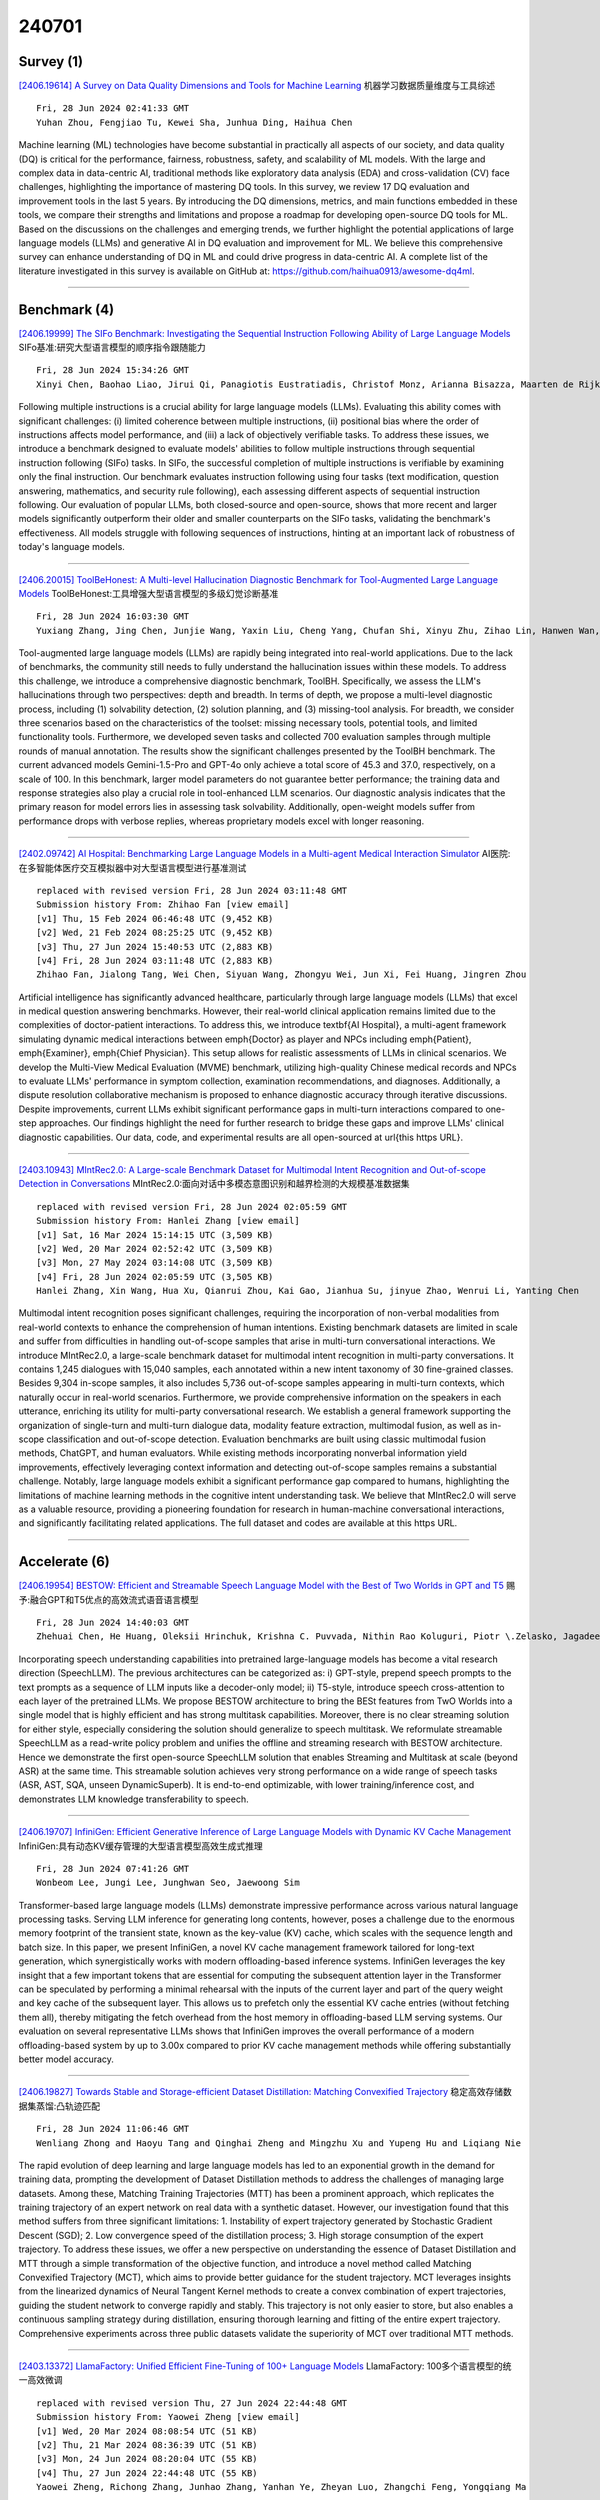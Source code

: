 240701
========

----------
Survey (1)
----------

`[2406.19614] A Survey on Data Quality Dimensions and Tools for Machine Learning <https://arxiv.org/abs/2406.19614>`__ 机器学习数据质量维度与工具综述

::

    Fri, 28 Jun 2024 02:41:33 GMT
    Yuhan Zhou, Fengjiao Tu, Kewei Sha, Junhua Ding, Haihua Chen

Machine learning (ML) technologies have become substantial in practically all aspects of our society, and data quality (DQ) is critical for the performance, fairness, robustness, safety, and scalability of ML models. With the large and complex data in data-centric AI, traditional methods like exploratory data analysis (EDA) and cross-validation (CV) face challenges, highlighting the importance of mastering DQ tools. In this survey, we review 17 DQ evaluation and improvement tools in the last 5 years. By introducing the DQ dimensions, metrics, and main functions embedded in these tools, we compare their strengths and limitations and propose a roadmap for developing open-source DQ tools for ML. Based on the discussions on the challenges and emerging trends, we further highlight the potential applications of large language models (LLMs) and generative AI in DQ evaluation and improvement for ML. We believe this comprehensive survey can enhance understanding of DQ in ML and could drive progress in data-centric AI. A complete list of the literature investigated in this survey is available on GitHub at: https://github.com/haihua0913/awesome-dq4ml.

------------

-------------
Benchmark (4)
-------------

`[2406.19999] The SIFo Benchmark: Investigating the Sequential Instruction Following Ability of Large Language Models <https://arxiv.org/abs/2406.19999>`__ SIFo基准:研究大型语言模型的顺序指令跟随能力

::

    Fri, 28 Jun 2024 15:34:26 GMT
    Xinyi Chen, Baohao Liao, Jirui Qi, Panagiotis Eustratiadis, Christof Monz, Arianna Bisazza, Maarten de Rijke

Following multiple instructions is a crucial ability for large language models (LLMs). Evaluating this ability comes with significant challenges: (i) limited coherence between multiple instructions, (ii) positional bias where the order of instructions affects model performance, and (iii) a lack of objectively verifiable tasks. To address these issues, we introduce a benchmark designed to evaluate models' abilities to follow multiple instructions through sequential instruction following (SIFo) tasks. In SIFo, the successful completion of multiple instructions is verifiable by examining only the final instruction. Our benchmark evaluates instruction following using four tasks (text modification, question answering, mathematics, and security rule following), each assessing different aspects of sequential instruction following. Our evaluation of popular LLMs, both closed-source and open-source, shows that more recent and larger models significantly outperform their older and smaller counterparts on the SIFo tasks, validating the benchmark's effectiveness. All models struggle with following sequences of instructions, hinting at an important lack of robustness of today's language models.

------------

`[2406.20015] ToolBeHonest: A Multi-level Hallucination Diagnostic Benchmark for Tool-Augmented Large Language Models <https://arxiv.org/abs/2406.20015>`__ ToolBeHonest:工具增强大型语言模型的多级幻觉诊断基准

::

    Fri, 28 Jun 2024 16:03:30 GMT
    Yuxiang Zhang, Jing Chen, Junjie Wang, Yaxin Liu, Cheng Yang, Chufan Shi, Xinyu Zhu, Zihao Lin, Hanwen Wan, Yujiu Yang, Tetsuya Sakai, Tian Feng, Hayato Yamana

Tool-augmented large language models (LLMs) are rapidly being integrated into real-world applications. Due to the lack of benchmarks, the community still needs to fully understand the hallucination issues within these models. To address this challenge, we introduce a comprehensive diagnostic benchmark, ToolBH. Specifically, we assess the LLM's hallucinations through two perspectives: depth and breadth. In terms of depth, we propose a multi-level diagnostic process, including (1) solvability detection, (2) solution planning, and (3) missing-tool analysis. For breadth, we consider three scenarios based on the characteristics of the toolset: missing necessary tools, potential tools, and limited functionality tools. Furthermore, we developed seven tasks and collected 700 evaluation samples through multiple rounds of manual annotation. The results show the significant challenges presented by the ToolBH benchmark. The current advanced models Gemini-1.5-Pro and GPT-4o only achieve a total score of 45.3 and 37.0, respectively, on a scale of 100. In this benchmark, larger model parameters do not guarantee better performance; the training data and response strategies also play a crucial role in tool-enhanced LLM scenarios. Our diagnostic analysis indicates that the primary reason for model errors lies in assessing task solvability. Additionally, open-weight models suffer from performance drops with verbose replies, whereas proprietary models excel with longer reasoning.

------------

`[2402.09742] AI Hospital: Benchmarking Large Language Models in a Multi-agent Medical Interaction Simulator <https://arxiv.org/abs/2402.09742>`__ AI医院:在多智能体医疗交互模拟器中对大型语言模型进行基准测试

::

    replaced with revised version Fri, 28 Jun 2024 03:11:48 GMT
    Submission history From: Zhihao Fan [view email]
    [v1] Thu, 15 Feb 2024 06:46:48 UTC (9,452 KB)
    [v2] Wed, 21 Feb 2024 08:25:25 UTC (9,452 KB)
    [v3] Thu, 27 Jun 2024 15:40:53 UTC (2,883 KB)
    [v4] Fri, 28 Jun 2024 03:11:48 UTC (2,883 KB)
    Zhihao Fan, Jialong Tang, Wei Chen, Siyuan Wang, Zhongyu Wei, Jun Xi, Fei Huang, Jingren Zhou

Artificial intelligence has significantly advanced healthcare, particularly through large language models (LLMs) that excel in medical question answering benchmarks. However, their real-world clinical application remains limited due to the complexities of doctor-patient interactions. To address this, we introduce \textbf{AI Hospital}, a multi-agent framework simulating dynamic medical interactions between \emph{Doctor} as player and NPCs including \emph{Patient}, \emph{Examiner}, \emph{Chief Physician}. This setup allows for realistic assessments of LLMs in clinical scenarios. We develop the Multi-View Medical Evaluation (MVME) benchmark, utilizing high-quality Chinese medical records and NPCs to evaluate LLMs' performance in symptom collection, examination recommendations, and diagnoses. Additionally, a dispute resolution collaborative mechanism is proposed to enhance diagnostic accuracy through iterative discussions. Despite improvements, current LLMs exhibit significant performance gaps in multi-turn interactions compared to one-step approaches. Our findings highlight the need for further research to bridge these gaps and improve LLMs' clinical diagnostic capabilities. Our data, code, and experimental results are all open-sourced at \url{this https URL}.

------------

`[2403.10943] MIntRec2.0: A Large-scale Benchmark Dataset for Multimodal Intent Recognition and Out-of-scope Detection in Conversations <https://arxiv.org/abs/2403.10943>`__ MIntRec2.0:面向对话中多模态意图识别和越界检测的大规模基准数据集

::

    replaced with revised version Fri, 28 Jun 2024 02:05:59 GMT
    Submission history From: Hanlei Zhang [view email]
    [v1] Sat, 16 Mar 2024 15:14:15 UTC (3,509 KB)
    [v2] Wed, 20 Mar 2024 02:52:42 UTC (3,509 KB)
    [v3] Mon, 27 May 2024 03:14:08 UTC (3,509 KB)
    [v4] Fri, 28 Jun 2024 02:05:59 UTC (3,505 KB)
    Hanlei Zhang, Xin Wang, Hua Xu, Qianrui Zhou, Kai Gao, Jianhua Su, jinyue Zhao, Wenrui Li, Yanting Chen

Multimodal intent recognition poses significant challenges, requiring the incorporation of non-verbal modalities from real-world contexts to enhance the comprehension of human intentions. Existing benchmark datasets are limited in scale and suffer from difficulties in handling out-of-scope samples that arise in multi-turn conversational interactions. We introduce MIntRec2.0, a large-scale benchmark dataset for multimodal intent recognition in multi-party conversations. It contains 1,245 dialogues with 15,040 samples, each annotated within a new intent taxonomy of 30 fine-grained classes. Besides 9,304 in-scope samples, it also includes 5,736 out-of-scope samples appearing in multi-turn contexts, which naturally occur in real-world scenarios. Furthermore, we provide comprehensive information on the speakers in each utterance, enriching its utility for multi-party conversational research. We establish a general framework supporting the organization of single-turn and multi-turn dialogue data, modality feature extraction, multimodal fusion, as well as in-scope classification and out-of-scope detection. Evaluation benchmarks are built using classic multimodal fusion methods, ChatGPT, and human evaluators. While existing methods incorporating nonverbal information yield improvements, effectively leveraging context information and detecting out-of-scope samples remains a substantial challenge. Notably, large language models exhibit a significant performance gap compared to humans, highlighting the limitations of machine learning methods in the cognitive intent understanding task. We believe that MIntRec2.0 will serve as a valuable resource, providing a pioneering foundation for research in human-machine conversational interactions, and significantly facilitating related applications. The full dataset and codes are available at this https URL.

------------

--------------
Accelerate (6)
--------------

`[2406.19954] BESTOW: Efficient and Streamable Speech Language Model with the Best of Two Worlds in GPT and T5 <https://arxiv.org/abs/2406.19954>`__ 赐予:融合GPT和T5优点的高效流式语音语言模型

::

    Fri, 28 Jun 2024 14:40:03 GMT
    Zhehuai Chen, He Huang, Oleksii Hrinchuk, Krishna C. Puvvada, Nithin Rao Koluguri, Piotr \.Zelasko, Jagadeesh Balam, Boris Ginsburg

Incorporating speech understanding capabilities into pretrained large-language models has become a vital research direction (SpeechLLM). The previous architectures can be categorized as: i) GPT-style, prepend speech prompts to the text prompts as a sequence of LLM inputs like a decoder-only model; ii) T5-style, introduce speech cross-attention to each layer of the pretrained LLMs. We propose BESTOW architecture to bring the BESt features from TwO Worlds into a single model that is highly efficient and has strong multitask capabilities. Moreover, there is no clear streaming solution for either style, especially considering the solution should generalize to speech multitask. We reformulate streamable SpeechLLM as a read-write policy problem and unifies the offline and streaming research with BESTOW architecture. Hence we demonstrate the first open-source SpeechLLM solution that enables Streaming and Multitask at scale (beyond ASR) at the same time. This streamable solution achieves very strong performance on a wide range of speech tasks (ASR, AST, SQA, unseen DynamicSuperb). It is end-to-end optimizable, with lower training/inference cost, and demonstrates LLM knowledge transferability to speech.

------------

`[2406.19707] InfiniGen: Efficient Generative Inference of Large Language Models with Dynamic KV Cache Management <https://arxiv.org/abs/2406.19707>`__ InfiniGen:具有动态KV缓存管理的大型语言模型高效生成式推理

::

    Fri, 28 Jun 2024 07:41:26 GMT
    Wonbeom Lee, Jungi Lee, Junghwan Seo, Jaewoong Sim

Transformer-based large language models (LLMs) demonstrate impressive performance across various natural language processing tasks. Serving LLM inference for generating long contents, however, poses a challenge due to the enormous memory footprint of the transient state, known as the key-value (KV) cache, which scales with the sequence length and batch size. In this paper, we present InfiniGen, a novel KV cache management framework tailored for long-text generation, which synergistically works with modern offloading-based inference systems. InfiniGen leverages the key insight that a few important tokens that are essential for computing the subsequent attention layer in the Transformer can be speculated by performing a minimal rehearsal with the inputs of the current layer and part of the query weight and key cache of the subsequent layer. This allows us to prefetch only the essential KV cache entries (without fetching them all), thereby mitigating the fetch overhead from the host memory in offloading-based LLM serving systems. Our evaluation on several representative LLMs shows that InfiniGen improves the overall performance of a modern offloading-based system by up to 3.00x compared to prior KV cache management methods while offering substantially better model accuracy.

------------

`[2406.19827] Towards Stable and Storage-efficient Dataset Distillation: Matching Convexified Trajectory <https://arxiv.org/abs/2406.19827>`__ 稳定高效存储数据集蒸馏:凸轨迹匹配

::

    Fri, 28 Jun 2024 11:06:46 GMT
    Wenliang Zhong and Haoyu Tang and Qinghai Zheng and Mingzhu Xu and Yupeng Hu and Liqiang Nie

The rapid evolution of deep learning and large language models has led to an exponential growth in the demand for training data, prompting the development of Dataset Distillation methods to address the challenges of managing large datasets. Among these, Matching Training Trajectories (MTT) has been a prominent approach, which replicates the training trajectory of an expert network on real data with a synthetic dataset. However, our investigation found that this method suffers from three significant limitations: 1. Instability of expert trajectory generated by Stochastic Gradient Descent (SGD); 2. Low convergence speed of the distillation process; 3. High storage consumption of the expert trajectory. To address these issues, we offer a new perspective on understanding the essence of Dataset Distillation and MTT through a simple transformation of the objective function, and introduce a novel method called Matching Convexified Trajectory (MCT), which aims to provide better guidance for the student trajectory. MCT leverages insights from the linearized dynamics of Neural Tangent Kernel methods to create a convex combination of expert trajectories, guiding the student network to converge rapidly and stably. This trajectory is not only easier to store, but also enables a continuous sampling strategy during distillation, ensuring thorough learning and fitting of the entire expert trajectory. Comprehensive experiments across three public datasets validate the superiority of MCT over traditional MTT methods.

------------

`[2403.13372] LlamaFactory: Unified Efficient Fine-Tuning of 100+ Language Models <https://arxiv.org/abs/2403.13372>`__ LlamaFactory: 100多个语言模型的统一高效微调

::

    replaced with revised version Thu, 27 Jun 2024 22:44:48 GMT
    Submission history From: Yaowei Zheng [view email]
    [v1] Wed, 20 Mar 2024 08:08:54 UTC (51 KB)
    [v2] Thu, 21 Mar 2024 08:36:39 UTC (51 KB)
    [v3] Mon, 24 Jun 2024 08:20:04 UTC (55 KB)
    [v4] Thu, 27 Jun 2024 22:44:48 UTC (55 KB)
    Yaowei Zheng, Richong Zhang, Junhao Zhang, Yanhan Ye, Zheyan Luo, Zhangchi Feng, Yongqiang Ma

Efficient fine-tuning is vital for adapting large language models (LLMs) to downstream tasks. However, it requires non-trivial efforts to implement these methods on different models. We present LlamaFactory, a unified framework that integrates a suite of cutting-edge efficient training methods. It provides a solution for flexibly customizing the fine-tuning of 100+ LLMs without the need for coding through the built-in web UI LlamaBoard. We empirically validate the efficiency and effectiveness of our framework on language modeling and text generation tasks. It has been released at this https URL and received over 25,000 stars and 3,000 forks.

------------

`[2404.02319] Symbolic Prompt Program Search: A Structure-Aware Approach to Efficient Compile-Time Prompt Optimization <https://arxiv.org/abs/2404.02319>`__ 

::

    replaced with revised version Thu, 27 Jun 2024 23:22:14 GMT
    Submission history From: Tobias Schnabel [view email]
    [v1] Tue, 2 Apr 2024 21:35:54 UTC (506 KB)
    [v2] Thu, 27 Jun 2024 23:22:14 UTC (626 KB)
    Tobias Schnabel, Jennifer Neville

In many modern LLM applications, such as retrieval augmented generation, prompts have become programs themselves. In these settings, prompt programs are repeatedly called with different user queries or data instances. A big practical challenge is optimizing such prompt programs. Recent work has mostly focused on either simple prompt programs or assumed that the general structure of a prompt program is fixed.
We introduce SAMMO, a framework to perform symbolic prompt program search for compile-time optimizations of prompt programs. SAMMO represents prompt programs on a symbolic level which allows for a rich set of transformations that can be searched over during optimization. We show that SAMMO generalizes previous methods and improves the performance of complex prompts on (1) instruction tuning, (2) RAG pipeline tuning, and (3) prompt compression, across several different LLMs. We make all code available open-source at this https URL .

------------

`[2404.14527] M\'elange: Cost Efficient Large Language Model Serving by Exploiting GPU Heterogeneity <https://arxiv.org/abs/2404.14527>`__ M\'elange:利用GPU异构性提供高成本高效的大型语言模型

::

    replaced with revised version Fri, 28 Jun 2024 01:24:22 GMT
    Submission history From: Tyler Griggs [view email]
    [v1] Mon, 22 Apr 2024 18:56:18 UTC (4,990 KB)
    [v2] Wed, 26 Jun 2024 23:39:26 UTC (3,842 KB)
    [v3] Fri, 28 Jun 2024 01:24:22 UTC (3,842 KB)
    Tyler Griggs, Xiaoxuan Liu, Jiaxiang Yu, Doyoung Kim, Wei-Lin Chiang, Alvin Cheung, Ion Stoica

Large language models (LLMs) are increasingly integrated into many online services, yet they remain cost-prohibitive to deploy due to the requirement of expensive GPU instances. Prior work has addressed the high cost of LLM serving by improving the inference engine, but less attention has been given to selecting the most cost-efficient GPU type(s) for a specific LLM service. There is a large and growing landscape of GPU types and, within these options, higher cost does not always lead to increased performance. Instead, through a comprehensive investigation, we find that three key LLM service characteristics (request size, request rate, SLO) strongly influence GPU cost efficiency, and differing GPU types are most cost efficient for differing LLM service settings. As a result, the most cost-efficient allocation for a given service is typically a mix of heterogeneous GPU types. Based on this analysis, we introduce Mélange, a GPU allocation framework that navigates these diverse LLM service characteristics and heterogeneous GPU option space to automatically and efficiently derive the minimal-cost GPU allocation for a given LLM service. We formulate the GPU allocation task as a cost-aware bin packing problem where GPUs are bins and items are slices of the service workload. Our formulation's constraints account for a service's unique characteristics, allowing Mélange to be flexible to support diverse service settings and heterogeneity-aware to adapt the GPU allocation to a specific service. Compared to using only a single GPU type, Mélange reduces deployment costs by up to 77% in conversational settings, 33% in document-based settings, and 51% in a mixed setting.

------------

-------------
Reasoning (8)
-------------

`[2406.19502] Investigating How Large Language Models Leverage Internal Knowledge to Perform Complex Reasoning <https://arxiv.org/abs/2406.19502>`__ 研究大型语言模型如何利用内部知识执行复杂推理

::

    Thu, 27 Jun 2024 19:29:36 GMT
    Miyoung Ko, Sue Hyun Park, Joonsuk Park, Minjoon Seo

Despite significant advancements, there is a limited understanding of how large language models (LLMs) utilize knowledge for reasoning. To address this, we propose a method that deconstructs complex real-world questions into a graph, representing each question as a node with parent nodes of background knowledge needed to solve the question. We develop the DepthQA dataset, deconstructing questions into three depths: (i) recalling conceptual knowledge, (ii) applying procedural knowledge, and (iii) analyzing strategic knowledge.
Based on a hierarchical graph, we quantify forward discrepancy, discrepancies in LLMs' performance on simpler sub-problems versus complex questions. We also measure backward discrepancy, where LLMs answer complex questions but struggle with simpler ones. Our analysis shows that smaller models have more discrepancies than larger models. Additionally, guiding models from simpler to complex questions through multi-turn interactions improves performance across model sizes, highlighting the importance of structured intermediate steps in knowledge reasoning. This work enhances our understanding of LLM reasoning and suggests ways to improve their problem-solving abilities.

------------

`[2406.19764] Belief Revision: The Adaptability of Large Language Models Reasoning <https://arxiv.org/abs/2406.19764>`__ 信念修正:大型语言模型推理的适应性

::

    Fri, 28 Jun 2024 09:09:36 GMT
    Bryan Wilie, Samuel Cahyawijaya, Etsuko Ishii, Junxian He, Pascale Fung

The capability to reason from text is crucial for real-world NLP applications. Real-world scenarios often involve incomplete or evolving data.
In response, individuals update their beliefs and understandings accordingly.
However, most existing evaluations assume that language models (LMs) operate with consistent information. We introduce Belief-R, a new dataset designed to test LMs' belief revision ability when presented with new evidence. Inspired by how humans suppress prior inferences, this task assesses LMs within the newly proposed delta reasoning ($\Delta R$) framework. Belief-R features sequences of premises designed to simulate scenarios where additional information could necessitate prior conclusions drawn by LMs. We evaluate $\sim$30 LMs across diverse prompting strategies and found that LMs generally struggle to appropriately revise their beliefs in response to new information. Further, models adept at updating often underperformed in scenarios without necessary updates, highlighting a critical trade-off. These insights underscore the importance of improving LMs' adaptiveness to changing information, a step toward more reliable AI systems.

------------

`[2406.19820] BeamAggR: Beam Aggregation Reasoning over Multi-source Knowledge for Multi-hop Question Answering <https://arxiv.org/abs/2406.19820>`__ BeamAggR:基于多源知识的波束聚合推理多跳问答

::

    Fri, 28 Jun 2024 10:53:48 GMT
    Zheng Chu, Jingchang Chen, Qianglong Chen, Haotian Wang, Kun Zhu, Xiyuan Du, Weijiang Yu, Ming Liu, Bing Qin

Large language models (LLMs) have demonstrated strong reasoning capabilities.
Nevertheless, they still suffer from factual errors when tackling knowledge-intensive tasks. Retrieval-augmented reasoning represents a promising approach. However, significant challenges still persist, including inaccurate and insufficient retrieval for complex questions, as well as difficulty in integrating multi-source knowledge. To address this, we propose Beam Aggregation Reasoning, BeamAggR, a reasoning framework for knowledge-intensive multi-hop QA. BeamAggR explores and prioritizes promising answers at each hop of question. Concretely, we parse the complex questions into trees, which include atom and composite questions, followed by bottom-up reasoning. For atomic questions, the LLM conducts reasoning on multi-source knowledge to get answer candidates. For composite questions, the LLM combines beam candidates, explores multiple reasoning paths through probabilistic aggregation, and prioritizes the most promising trajectory. Extensive experiments on four open-domain multi-hop reasoning datasets show that our method significantly outperforms SOTA methods by 8.5%. Furthermore, our analysis reveals that BeamAggR elicits better knowledge collaboration and answer aggregation.

------------

`[2406.19741] ROS-LLM: A ROS framework for embodied AI with task feedback and structured reasoning <https://arxiv.org/abs/2406.19741>`__ 

::

    Fri, 28 Jun 2024 08:28:38 GMT
    Christopher E. Mower, Yuhui Wan, Hongzhan Yu, Antoine Grosnit, Jonas Gonzalez-Billandon, Matthieu Zimmer, Jinlong Wang, Xinyu Zhang, Yao Zhao, Anbang Zhai, Puze Liu, Davide Tateo, Cesar Cadena, Marco Hutter, Jan Peters, Guangjian Tian, Yuzheng Zhuang, Kun Shao, Xingyue Quan, Jianye Hao, Jun Wang, Haitham Bou-Ammar

We present a framework for intuitive robot programming by non-experts, leveraging natural language prompts and contextual information from the Robot Operating System (ROS). Our system integrates large language models (LLMs), enabling non-experts to articulate task requirements to the system through a chat interface. Key features of the framework include: integration of ROS with an AI agent connected to a plethora of open-source and commercial LLMs, automatic extraction of a behavior from the LLM output and execution of ROS actions/services, support for three behavior modes (sequence, behavior tree, state machine), imitation learning for adding new robot actions to the library of possible actions, and LLM reflection via human and environment feedback.
Extensive experiments validate the framework, showcasing robustness, scalability, and versatility in diverse scenarios, including long-horizon tasks, tabletop rearrangements, and remote supervisory control. To facilitate the adoption of our framework and support the reproduction of our results, we have made our code open-source. You can access it at: https://github.com/huawei-noah/HEBO/tree/master/ROSLLM.

------------

`[2402.10133] Zero-Shot Reasoning: Personalized Content Generation Without the Cold Start Problem <https://arxiv.org/abs/2402.10133>`__ 零样本推理:无冷启动问题的个性化内容生成

::

    replaced with revised version Fri, 28 Jun 2024 10:41:02 GMT
    Submission history From: Davor Hafnar [view email]
    [v1] Thu, 15 Feb 2024 17:37:25 UTC (436 KB)
    [v2] Fri, 28 Jun 2024 10:41:02 UTC (1,237 KB)
    Davor Hafnar (1), Jure Dem\v{s}ar (1 and 2) ((1) Faculty of Computer and Information Science, University of Ljubljana (2) Department of Psychology, Faculty of Arts, University of Ljubljana)

Procedural content generation uses algorithmic techniques to create large amounts of new content for games at much lower production costs. In newer approaches, procedural content generation utilizes machine learning. However, these methods usually require expensive collection of large amounts of data, as well as the development and training of fairly complex learning models, which can be both extremely time-consuming and expensive. The core of our research is to explore whether we can lower the barrier to the use of personalized procedural content generation through a more practical and generalizable approach with large language models. Matching game content with player preferences benefits both players, who enjoy the game more, and developers, who increasingly depend on players enjoying the game before being able to monetize it. Therefore, this paper presents a novel approach to achieving personalization by using large language models to propose levels based on the gameplay data continuously collected from individual players. We compared the levels generated using our approach with levels generated with more traditional procedural generation techniques. Our easily reproducible method has proven viable in a production setting and outperformed levels generated by traditional methods in the probability that a player will not quit the game mid-level.

------------

`[2311.17667] TimeBench: A Comprehensive Evaluation of Temporal Reasoning Abilities in Large Language Models <https://arxiv.org/abs/2311.17667>`__ TimeBench:大型语言模型时序推理能力的综合评估

::

    replaced with revised version Fri, 28 Jun 2024 10:40:26 GMT
    Submission history From: Zheng Chu [view email]
    [v1] Wed, 29 Nov 2023 14:30:16 UTC (252 KB)
    [v2] Fri, 28 Jun 2024 10:40:26 UTC (393 KB)
    Zheng Chu, Jingchang Chen, Qianglong Chen, Weijiang Yu, Haotian Wang, Ming Liu, Bing Qin

Grasping the concept of time is a fundamental facet of human cognition, indispensable for truly comprehending the intricacies of the world. Previous studies typically focus on specific aspects of time, lacking a comprehensive temporal reasoning benchmark. To address this, we propose TimeBench, a comprehensive hierarchical temporal reasoning benchmark that covers a broad spectrum of temporal reasoning phenomena. TimeBench provides a thorough evaluation for investigating the temporal reasoning capabilities of large language models. We conduct extensive experiments on GPT-4, LLaMA2, and other popular LLMs under various settings. Our experimental results indicate a significant performance gap between the state-of-the-art LLMs and humans, highlighting that there is still a considerable distance to cover in temporal reasoning. Besides, LLMs exhibit capability discrepancies across different reasoning categories. Furthermore, we thoroughly analyze the impact of multiple aspects on temporal reasoning and emphasize the associated challenges. We aspire for TimeBench to serve as a comprehensive benchmark, fostering research in temporal reasoning. Resources are available at: this https URL

------------

`[2402.17887] JMLR: Joint Medical LLM and Retrieval Training for Enhancing Reasoning and Professional Question Answering Capability <https://arxiv.org/abs/2402.17887>`__ JMLR:联合医学LLM和检索培训，增强推理和专业问答能力

::

    replaced with revised version Fri, 28 Jun 2024 13:23:31 GMT
    Submission history From: Junda Wang [view email]
    [v1] Tue, 27 Feb 2024 21:01:41 UTC (1,792 KB)
    [v2] Sat, 2 Mar 2024 09:03:18 UTC (1,792 KB)
    [v3] Tue, 16 Apr 2024 20:54:01 UTC (2,444 KB)
    [v4] Fri, 28 Jun 2024 13:23:31 UTC (2,289 KB)
    Junda Wang, Zhichao Yang, Zonghai Yao, Hong Yu

Large Language Models (LLMs) have demonstrated a remarkable potential in medical knowledge acquisition and question-answering. However, LLMs can potentially hallucinate and yield factually incorrect outcomes, even with domain-specific pretraining. Previously, retrieval augmented generation (RAG) has limited success in addressing hallucinations. Unlike previous methods in RAG where the retrieval model was trained separately from the LLM, we introduce JMLR (for Jointly trains LLM and information Retrieval) during the fine-tuning phase. The synchronized training mechanism enhances JMLR's ability to retrieve clinical guidelines and leverage medical knowledge to reason and answer questions and reduces the demand for computational resources. We evaluated JMLR on the important medical question-answering application. Our experimental results demonstrate that JMLR-13B (70.5%) outperforms a previous state-of-the-art open-source model using conventional pre-training and fine-tuning Meditron-70B (68.9%) and Llama2-13B with RAG (67.7%) on a medical question-answering dataset. Comprehensive evaluations reveal JMLR-13B enhances reasoning quality and reduces hallucinations better than Claude3-Opus. Additionally, JMLR-13B (148 GPU hours) also trains much faster than Meditron-70B (42630 GPU hours). Through this work, we provide a new and efficient knowledge enhancement method for healthcare, demonstrating the potential of integrating retrieval and LLM training for medical question-answering systems.

------------

`[2404.09868] Software Engineering Methods For AI-Driven Deductive Legal Reasoning <https://arxiv.org/abs/2404.09868>`__ ai驱动的演绎法律推理的软件工程方法

::

    replaced with revised version Thu, 27 Jun 2024 21:03:15 GMT
    Submission history From: Rohan Padhye [view email]
    [v1] Mon, 15 Apr 2024 15:33:29 UTC (15 KB)
    [v2] Thu, 27 Jun 2024 21:03:15 UTC (49 KB)
    Rohan Padhye

The recent proliferation of generative artificial intelligence (AI) technologies such as pre-trained large language models (LLMs) has opened up new frontiers in computational law. An exciting area of development is the use of AI to automate the deductive rule-based reasoning inherent in statutory and contract law. This paper argues that such automated deductive legal reasoning can now be viewed from the lens of software engineering, treating LLMs as interpreters of natural-language programs with natural-language inputs. We show how it is possible to apply principled software engineering techniques to enhance AI-driven legal reasoning of complex statutes and to unlock new applications in automated meta-reasoning such as mutation-guided example generation and metamorphic property-based testing.

------------

-----------
ToolUse (7)
-----------

`[2406.19493] Development and Evaluation of a Retrieval-Augmented Generation Tool for Creating SAPPhIRE Models of Artificial Systems <https://arxiv.org/abs/2406.19493>`__ 

::

    Thu, 27 Jun 2024 19:20:09 GMT
    Anubhab Majumder, Kausik Bhattacharya, Amaresh Chakrabarti

Representing systems using the SAPPhIRE causality model is found useful in supporting design-by-analogy. However, creating a SAPPhIRE model of artificial or biological systems is an effort-intensive process that requires human experts to source technical knowledge from multiple technical documents regarding how the system works. This research investigates how to leverage Large Language Models (LLMs) in creating structured descriptions of systems using the SAPPhIRE model of causality. This paper, the second part of the two-part research, presents a new Retrieval-Augmented Generation (RAG) tool for generating information related to SAPPhIRE constructs of artificial systems and reports the results from a preliminary evaluation of the tool's success - focusing on the factual accuracy and reliability of outcomes.

------------

`[2406.20015] ToolBeHonest: A Multi-level Hallucination Diagnostic Benchmark for Tool-Augmented Large Language Models <https://arxiv.org/abs/2406.20015>`__ ToolBeHonest:工具增强大型语言模型的多级幻觉诊断基准

::

    Fri, 28 Jun 2024 16:03:30 GMT
    Yuxiang Zhang, Jing Chen, Junjie Wang, Yaxin Liu, Cheng Yang, Chufan Shi, Xinyu Zhu, Zihao Lin, Hanwen Wan, Yujiu Yang, Tetsuya Sakai, Tian Feng, Hayato Yamana

Tool-augmented large language models (LLMs) are rapidly being integrated into real-world applications. Due to the lack of benchmarks, the community still needs to fully understand the hallucination issues within these models. To address this challenge, we introduce a comprehensive diagnostic benchmark, ToolBH. Specifically, we assess the LLM's hallucinations through two perspectives: depth and breadth. In terms of depth, we propose a multi-level diagnostic process, including (1) solvability detection, (2) solution planning, and (3) missing-tool analysis. For breadth, we consider three scenarios based on the characteristics of the toolset: missing necessary tools, potential tools, and limited functionality tools. Furthermore, we developed seven tasks and collected 700 evaluation samples through multiple rounds of manual annotation. The results show the significant challenges presented by the ToolBH benchmark. The current advanced models Gemini-1.5-Pro and GPT-4o only achieve a total score of 45.3 and 37.0, respectively, on a scale of 100. In this benchmark, larger model parameters do not guarantee better performance; the training data and response strategies also play a crucial role in tool-enhanced LLM scenarios. Our diagnostic analysis indicates that the primary reason for model errors lies in assessing task solvability. Additionally, open-weight models suffer from performance drops with verbose replies, whereas proprietary models excel with longer reasoning.

------------

`[2406.20060] Applying RLAIF for Code Generation with API-usage in Lightweight LLMs <https://arxiv.org/abs/2406.20060>`__ 应用RLAIF在轻量级llm中使用api生成代码

::

    Fri, 28 Jun 2024 17:16:03 GMT
    Sujan Dutta, Sayantan Mahinder, Raviteja Anantha, Bortik Bandyopadhyay

Reinforcement Learning from AI Feedback (RLAIF) has demonstrated significant potential across various domains, including mitigating harm in LLM outputs, enhancing text summarization, and mathematical reasoning. This paper introduces an RLAIF framework for improving the code generation abilities of lightweight (<1B parameters) LLMs. We specifically focus on code generation tasks that require writing appropriate API calls, which is challenging due to the well-known issue of hallucination in LLMs. Our framework extracts AI feedback from a larger LLM (e.g., GPT-3.5) through a specialized prompting strategy and uses this data to train a reward model towards better alignment from smaller LLMs. We run our experiments on the Gorilla dataset and meticulously assess the quality of the model-generated code across various metrics, including AST, ROUGE, and Code-BLEU, and develop a pipeline to compute its executability rate accurately. Our approach significantly enhances the fine-tuned LLM baseline's performance, achieving a 4.5% improvement in executability rate. Notably, a smaller LLM model (780M parameters) trained with RLAIF surpasses a much larger fine-tuned baseline with 7B parameters, achieving a 1.0% higher code executability rate.

------------

`[2406.19614] A Survey on Data Quality Dimensions and Tools for Machine Learning <https://arxiv.org/abs/2406.19614>`__ 机器学习数据质量维度与工具综述

::

    Fri, 28 Jun 2024 02:41:33 GMT
    Yuhan Zhou, Fengjiao Tu, Kewei Sha, Junhua Ding, Haihua Chen

Machine learning (ML) technologies have become substantial in practically all aspects of our society, and data quality (DQ) is critical for the performance, fairness, robustness, safety, and scalability of ML models. With the large and complex data in data-centric AI, traditional methods like exploratory data analysis (EDA) and cross-validation (CV) face challenges, highlighting the importance of mastering DQ tools. In this survey, we review 17 DQ evaluation and improvement tools in the last 5 years. By introducing the DQ dimensions, metrics, and main functions embedded in these tools, we compare their strengths and limitations and propose a roadmap for developing open-source DQ tools for ML. Based on the discussions on the challenges and emerging trends, we further highlight the potential applications of large language models (LLMs) and generative AI in DQ evaluation and improvement for ML. We believe this comprehensive survey can enhance understanding of DQ in ML and could drive progress in data-centric AI. A complete list of the literature investigated in this survey is available on GitHub at: https://github.com/haihua0913/awesome-dq4ml.

------------

`[2406.19657] LLMEasyQuant -- An Easy to Use Toolkit for LLM Quantization <https://arxiv.org/abs/2406.19657>`__ LLMEasyQuant——一个易于使用的LLM量化工具包

::

    Fri, 28 Jun 2024 04:56:53 GMT
    Dong Liu, Meng Jiang, Kaiser Pister

Currently, there are many quantization methods appeared for LLM quantization, yet few are user-friendly and easy to be deployed locally. Packages like TensorRT and Quantohave many underlying structures and self-invoking internal functions, which are not conducive to developers' personalized development and learning for deployment. Therefore, we develop LLMEasyQuant, it is a package aiming to for easy quantization deployment which is user-friendly and suitable for beginners' learning.

------------

`[2307.08564] Shaping New Norms for AI <https://arxiv.org/abs/2307.08564>`__ 塑造人工智能的新规范

::

    Mon, 17 Jul 2023 15:31:58 GMT
    Andrea Baronchelli

As Artificial Intelligence (AI) becomes increasingly integrated into our lives, the need for new norms is urgent. However, AI evolves at a much faster pace than the characteristic time of norm formation, posing an unprecedented challenge to our societies. This paper examines possible criticalities of the processes of norm formation surrounding AI. Thus, it focuses on how new norms can be established, rather than on what these norms should be. It distinguishes different scenarios based on the centralisation or decentralisation of the norm formation process, analysing the cases where new norms are shaped by formal authorities, informal institutions, or emerge spontaneously in a bottom-up fashion. On the latter point, the paper reports a conversation with ChatGPT in which the LLM discusses some of the emerging norms it has observed. Far from seeking exhaustiveness, this article aims to offer readers interpretive tools to understand society's response to the growing pervasiveness of AI. An outlook on how AI could influence the formation of future social norms emphasises the importance for open societies to anchor their formal deliberation process in an open, inclusive, and transparent public discourse.

------------

`[2402.00093] ChIRAAG: ChatGPT Informed Rapid and Automated Assertion Generation <https://arxiv.org/abs/2402.00093>`__ ChIRAAG: ChatGPT信息快速和自动断言生成

::

    replaced with revised version Fri, 28 Jun 2024 17:46:19 GMT
    Submission history From: Bhabesh Mali [view email]
    [v1] Wed, 31 Jan 2024 12:41:27 UTC (1,640 KB)
    [v2] Tue, 26 Mar 2024 11:20:02 UTC (2,745 KB)
    [v3] Fri, 28 Jun 2024 17:46:19 UTC (3,154 KB)
    Bhabesh Mali, Karthik Maddala, Vatsal Gupta, Sweeya Reddy, Chandan Karfa, Ramesh Karri

System Verilog Assertion (SVA) formulation -- a critical yet complex task is a prerequisite in the Assertion Based Verification (ABV) process. Traditionally, SVA formulation involves expert-driven interpretation of specifications, which is time-consuming and prone to human error. Recently, LLM-informed automatic assertion generation is gaining interest. We designed a novel framework called ChIRAAG, based on OpenAI GPT4, to generate SVA from natural language specifications of a design. ChIRAAG constitutes the systematic breakdown of design specifications into a standardized format, further generating assertions from formatted specifications using LLM. Furthermore, we used few test cases to validate the LLM-generated assertions. Automatic feedback of log messages from the simulation tool to the LLM ensures that the framework can generate correct SVAs. In our experiments, only 27% of LLM-generated raw assertions had errors, which was rectified in few iterations based on the simulation log. Our results on OpenTitan designs show that LLMs can streamline and assist engineers in the assertion generation process, reshaping verification workflows.

------------

-----------------------
Retrieval-Augmented (8)
-----------------------

`[2406.19493] Development and Evaluation of a Retrieval-Augmented Generation Tool for Creating SAPPhIRE Models of Artificial Systems <https://arxiv.org/abs/2406.19493>`__ 

::

    Thu, 27 Jun 2024 19:20:09 GMT
    Anubhab Majumder, Kausik Bhattacharya, Amaresh Chakrabarti

Representing systems using the SAPPhIRE causality model is found useful in supporting design-by-analogy. However, creating a SAPPhIRE model of artificial or biological systems is an effort-intensive process that requires human experts to source technical knowledge from multiple technical documents regarding how the system works. This research investigates how to leverage Large Language Models (LLMs) in creating structured descriptions of systems using the SAPPhIRE model of causality. This paper, the second part of the two-part research, presents a new Retrieval-Augmented Generation (RAG) tool for generating information related to SAPPhIRE constructs of artificial systems and reports the results from a preliminary evaluation of the tool's success - focusing on the factual accuracy and reliability of outcomes.

------------

`[2406.19502] Investigating How Large Language Models Leverage Internal Knowledge to Perform Complex Reasoning <https://arxiv.org/abs/2406.19502>`__ 研究大型语言模型如何利用内部知识执行复杂推理

::

    Thu, 27 Jun 2024 19:29:36 GMT
    Miyoung Ko, Sue Hyun Park, Joonsuk Park, Minjoon Seo

Despite significant advancements, there is a limited understanding of how large language models (LLMs) utilize knowledge for reasoning. To address this, we propose a method that deconstructs complex real-world questions into a graph, representing each question as a node with parent nodes of background knowledge needed to solve the question. We develop the DepthQA dataset, deconstructing questions into three depths: (i) recalling conceptual knowledge, (ii) applying procedural knowledge, and (iii) analyzing strategic knowledge.
Based on a hierarchical graph, we quantify forward discrepancy, discrepancies in LLMs' performance on simpler sub-problems versus complex questions. We also measure backward discrepancy, where LLMs answer complex questions but struggle with simpler ones. Our analysis shows that smaller models have more discrepancies than larger models. Additionally, guiding models from simpler to complex questions through multi-turn interactions improves performance across model sizes, highlighting the importance of structured intermediate steps in knowledge reasoning. This work enhances our understanding of LLM reasoning and suggests ways to improve their problem-solving abilities.

------------

`[2406.19545] Leveraging Machine-Generated Rationales to Facilitate Social Meaning Detection in Conversations <https://arxiv.org/abs/2406.19545>`__ 利用机器生成的原理来促进对话中的社会意义识别

::

    Thu, 27 Jun 2024 21:47:42 GMT
    Ritam Dutt, Zhen Wu, Kelly Shi, Divyanshu Sheth, Prakhar Gupta, Carolyn Penstein Rose

We present a generalizable classification approach that leverages Large Language Models (LLMs) to facilitate the detection of implicitly encoded social meaning in conversations. We design a multi-faceted prompt to extract a textual explanation of the reasoning that connects visible cues to underlying social meanings. These extracted explanations or rationales serve as augmentations to the conversational text to facilitate dialogue understanding and transfer. Our empirical results over 2,340 experimental settings demonstrate the significant positive impact of adding these rationales. Our findings hold true for in-domain classification, zero-shot, and few-shot domain transfer for two different social meaning detection tasks, each spanning two different corpora.

------------

`[2406.19827] Towards Stable and Storage-efficient Dataset Distillation: Matching Convexified Trajectory <https://arxiv.org/abs/2406.19827>`__ 稳定高效存储数据集蒸馏:凸轨迹匹配

::

    Fri, 28 Jun 2024 11:06:46 GMT
    Wenliang Zhong and Haoyu Tang and Qinghai Zheng and Mingzhu Xu and Yupeng Hu and Liqiang Nie

The rapid evolution of deep learning and large language models has led to an exponential growth in the demand for training data, prompting the development of Dataset Distillation methods to address the challenges of managing large datasets. Among these, Matching Training Trajectories (MTT) has been a prominent approach, which replicates the training trajectory of an expert network on real data with a synthetic dataset. However, our investigation found that this method suffers from three significant limitations: 1. Instability of expert trajectory generated by Stochastic Gradient Descent (SGD); 2. Low convergence speed of the distillation process; 3. High storage consumption of the expert trajectory. To address these issues, we offer a new perspective on understanding the essence of Dataset Distillation and MTT through a simple transformation of the objective function, and introduce a novel method called Matching Convexified Trajectory (MCT), which aims to provide better guidance for the student trajectory. MCT leverages insights from the linearized dynamics of Neural Tangent Kernel methods to create a convex combination of expert trajectories, guiding the student network to converge rapidly and stably. This trajectory is not only easier to store, but also enables a continuous sampling strategy during distillation, ensuring thorough learning and fitting of the entire expert trajectory. Comprehensive experiments across three public datasets validate the superiority of MCT over traditional MTT methods.

------------

`[2406.19417] "Glue pizza and eat rocks" -- Exploiting Vulnerabilities in Retrieval-Augmented Generative Models <https://arxiv.org/abs/2406.19417>`__ “粘披萨吃石头”——利用检索增强生成模型的漏洞

::

    Wed, 26 Jun 2024 05:36:23 GMT
    Zhen Tan, Chengshuai Zhao, Raha Moraffah, Yifan Li, Song Wang, Jundong Li, Tianlong Chen and Huan Liu

Retrieval-Augmented Generative (RAG) models enhance Large Language Models (LLMs) by integrating external knowledge bases, improving their performance in applications like fact-checking and information searching. In this paper, we demonstrate a security threat where adversaries can exploit the openness of these knowledge bases by injecting deceptive content into the retrieval database, intentionally changing the model's behavior. This threat is critical as it mirrors real-world usage scenarios where RAG systems interact with publicly accessible knowledge bases, such as web scrapings and user-contributed data pools. To be more realistic, we target a realistic setting where the adversary has no knowledge of users' queries, knowledge base data, and the LLM parameters. We demonstrate that it is possible to exploit the model successfully through crafted content uploads with access to the retriever. Our findings emphasize an urgent need for security measures in the design and deployment of RAG systems to prevent potential manipulation and ensure the integrity of machine-generated content.

------------

`[2406.19760] Learning Interpretable Legal Case Retrieval via Knowledge-Guided Case Reformulation <https://arxiv.org/abs/2406.19760>`__ 基于知识引导案例重构的可解释法律案例检索学习

::

    Fri, 28 Jun 2024 08:59:45 GMT
    Chenlong Deng, Kelong Mao, Zhicheng Dou

Legal case retrieval for sourcing similar cases is critical in upholding judicial fairness. Different from general web search, legal case retrieval involves processing lengthy, complex, and highly specialized legal documents.
Existing methods in this domain often overlook the incorporation of legal expert knowledge, which is crucial for accurately understanding and modeling legal cases, leading to unsatisfactory retrieval performance. This paper introduces KELLER, a legal knowledge-guided case reformulation approach based on large language models (LLMs) for effective and interpretable legal case retrieval. By incorporating professional legal knowledge about crimes and law articles, we enable large language models to accurately reformulate the original legal case into concise sub-facts of crimes, which contain the essential information of the case. Extensive experiments on two legal case retrieval benchmarks demonstrate superior retrieval performance and robustness on complex legal case queries of KELLER over existing methods.

------------

`[2309.16035] MKRAG: Medical Knowledge Retrieval Augmented Generation for Medical Question Answering <https://arxiv.org/abs/2309.16035>`__ 

::

    replaced with revised version Fri, 28 Jun 2024 16:21:45 GMT
    Submission history From: Yucheng Shi [view email]
    [v1] Wed, 27 Sep 2023 21:26:03 UTC (958 KB)
    [v2] Fri, 28 Jun 2024 16:21:45 UTC (563 KB)
    Yucheng Shi, Shaochen Xu, Tianze Yang, Zhengliang Liu, Tianming Liu, Xiang Li, Ninghao Liu

Large Language Models (LLMs), although powerful in general domains, often perform poorly on domain-specific tasks like medical question answering (QA). Moreover, they tend to function as "black-boxes," making it challenging to modify their behavior. To address the problem, our study delves into retrieval augmented generation (RAG), aiming to improve LLM responses without the need for fine-tuning or retraining. Specifically, we propose a comprehensive retrieval strategy to extract medical facts from an external knowledge base, and then inject them into the query prompt for LLMs. Focusing on medical QA using the MedQA-SMILE dataset, we evaluate the impact of different retrieval models and the number of facts provided to the LLM. Notably, our retrieval-augmented Vicuna-7B model exhibited an accuracy improvement from 44.46% to 48.54%. This work underscores the potential of RAG to enhance LLM performance, offering a practical approach to mitigate the challenges of black-box LLMs.

------------

`[2402.17887] JMLR: Joint Medical LLM and Retrieval Training for Enhancing Reasoning and Professional Question Answering Capability <https://arxiv.org/abs/2402.17887>`__ JMLR:联合医学LLM和检索培训，增强推理和专业问答能力

::

    replaced with revised version Fri, 28 Jun 2024 13:23:31 GMT
    Submission history From: Junda Wang [view email]
    [v1] Tue, 27 Feb 2024 21:01:41 UTC (1,792 KB)
    [v2] Sat, 2 Mar 2024 09:03:18 UTC (1,792 KB)
    [v3] Tue, 16 Apr 2024 20:54:01 UTC (2,444 KB)
    [v4] Fri, 28 Jun 2024 13:23:31 UTC (2,289 KB)
    Junda Wang, Zhichao Yang, Zonghai Yao, Hong Yu

Large Language Models (LLMs) have demonstrated a remarkable potential in medical knowledge acquisition and question-answering. However, LLMs can potentially hallucinate and yield factually incorrect outcomes, even with domain-specific pretraining. Previously, retrieval augmented generation (RAG) has limited success in addressing hallucinations. Unlike previous methods in RAG where the retrieval model was trained separately from the LLM, we introduce JMLR (for Jointly trains LLM and information Retrieval) during the fine-tuning phase. The synchronized training mechanism enhances JMLR's ability to retrieve clinical guidelines and leverage medical knowledge to reason and answer questions and reduces the demand for computational resources. We evaluated JMLR on the important medical question-answering application. Our experimental results demonstrate that JMLR-13B (70.5%) outperforms a previous state-of-the-art open-source model using conventional pre-training and fine-tuning Meditron-70B (68.9%) and Llama2-13B with RAG (67.7%) on a medical question-answering dataset. Comprehensive evaluations reveal JMLR-13B enhances reasoning quality and reduces hallucinations better than Claude3-Opus. Additionally, JMLR-13B (148 GPU hours) also trains much faster than Meditron-70B (42630 GPU hours). Through this work, we provide a new and efficient knowledge enhancement method for healthcare, demonstrating the potential of integrating retrieval and LLM training for medical question-answering systems.

------------

---------
Agent (4)
---------

`[2406.19966] Simulating Financial Market via Large Language Model based Agents <https://arxiv.org/abs/2406.19966>`__ 基于agent的大型语言模型金融市场模拟

::

    Fri, 28 Jun 2024 14:54:12 GMT
    Shen Gao, Yuntao Wen, Minghang Zhu, Jianing Wei, Yuhan Cheng, Qunzi Zhang, Shuo Shang

Most economic theories typically assume that financial market participants are fully rational individuals and use mathematical models to simulate human behavior in financial markets. However, human behavior is often not entirely rational and is challenging to predict accurately with mathematical models. In this paper, we propose \textbf{A}gent-based \textbf{S}imulated \textbf{F}inancial \textbf{M}arket (ASFM), which first constructs a simulated stock market with a real order matching system. Then, we propose a large language model based agent as the stock trader, which contains the profile, observation, and tool-learning based action module. The trading agent can comprehensively understand current market dynamics and financial policy information, and make decisions that align with their trading strategy. In the experiments, we first verify that the reactions of our ASFM are consistent with the real stock market in two controllable scenarios. In addition, we also conduct experiments in two popular economics research directions, and we find that conclusions drawn in our \model align with the preliminary findings in economics research. Based on these observations, we believe our proposed ASFM provides a new paradigm for economic research.

------------

`[2406.20041] BMW Agents -- A Framework For Task Automation Through Multi-agent Collaboration <https://arxiv.org/abs/2406.20041>`__ BMW Agents——一个通过多agent协作实现任务自动化的框架

::

    Fri, 28 Jun 2024 16:39:20 GMT
    Noel Crawford, Edward B. Duffy, Iman Evazzade, Torsten Foehr, Gregory Robbins, Debbrata Kumar Saha, Jiya Varma, Marcin Ziolkowski

Autonomous agents driven by Large Language Models (LLMs) offer enormous potential for automation. Early proof of this technology can be found in various demonstrations of agents solving complex tasks, interacting with external systems to augment their knowledge, and triggering actions. In particular, workflows involving multiple agents solving complex tasks in a collaborative fashion exemplify their capacity to operate in less strict and less well-defined environments. Thus, a multi-agent approach has great potential for serving as a backbone in many industrial applications, ranging from complex knowledge retrieval systems to next generation robotic process automation. Given the reasoning abilities within the current generation of LLMs, complex processes require a multi-step approach that includes a plan of well-defined and modular tasks. Depending on the level of complexity, these tasks can be executed either by a single agent or a group of agents. In this work, we focus on designing a flexible agent engineering framework with careful attention to planning and execution, capable of handling complex use case applications across various domains. The proposed framework provides reliability in industrial applications and presents techniques to ensure a scalable, flexible, and collaborative workflow for multiple autonomous agents working together towards solving tasks.

------------

`[2306.01337] MathChat: Converse to Tackle Challenging Math Problems with LLM Agents <https://arxiv.org/abs/2306.01337>`__ MathChat:用LLM代理解决具有挑战性的数学问题

::

    replaced with revised version Fri, 28 Jun 2024 10:26:27 GMT
    Submission history From: Yiran Wu [view email]
    [v1] Fri, 2 Jun 2023 08:02:15 UTC (1,718 KB)
    [v2] Thu, 8 Jun 2023 02:34:35 UTC (1,718 KB)
    [v3] Fri, 28 Jun 2024 10:26:27 UTC (1,753 KB)
    Yiran Wu, Feiran Jia, Shaokun Zhang, Hangyu Li, Erkang Zhu, Yue Wang, Yin Tat Lee, Richard Peng, Qingyun Wu, and Chi Wang

Employing Large Language Models (LLMs) to address mathematical problems is an intriguing research endeavor, considering the abundance of math problems expressed in natural language across numerous science and engineering fields. LLMs, with their generalized ability, are used as a foundation model to build AI agents for different tasks. In this paper, we study the effectiveness of utilizing LLM agents to solve math problems through conversations. We propose MathChat, a conversational problem-solving framework designed for math problems. MathChat consists of an LLM agent and a user proxy agent which is responsible for tool execution and additional guidance. This synergy facilitates a collaborative problem-solving process, where the agents engage in a dialogue to solve the problems. We perform evaluation on difficult high school competition problems from the MATH dataset. Utilizing Python, we show that MathChat can further improve previous tool-using prompting methods by 6%.

------------

`[2402.09742] AI Hospital: Benchmarking Large Language Models in a Multi-agent Medical Interaction Simulator <https://arxiv.org/abs/2402.09742>`__ AI医院:在多智能体医疗交互模拟器中对大型语言模型进行基准测试

::

    replaced with revised version Fri, 28 Jun 2024 03:11:48 GMT
    Submission history From: Zhihao Fan [view email]
    [v1] Thu, 15 Feb 2024 06:46:48 UTC (9,452 KB)
    [v2] Wed, 21 Feb 2024 08:25:25 UTC (9,452 KB)
    [v3] Thu, 27 Jun 2024 15:40:53 UTC (2,883 KB)
    [v4] Fri, 28 Jun 2024 03:11:48 UTC (2,883 KB)
    Zhihao Fan, Jialong Tang, Wei Chen, Siyuan Wang, Zhongyu Wei, Jun Xi, Fei Huang, Jingren Zhou

Artificial intelligence has significantly advanced healthcare, particularly through large language models (LLMs) that excel in medical question answering benchmarks. However, their real-world clinical application remains limited due to the complexities of doctor-patient interactions. To address this, we introduce \textbf{AI Hospital}, a multi-agent framework simulating dynamic medical interactions between \emph{Doctor} as player and NPCs including \emph{Patient}, \emph{Examiner}, \emph{Chief Physician}. This setup allows for realistic assessments of LLMs in clinical scenarios. We develop the Multi-View Medical Evaluation (MVME) benchmark, utilizing high-quality Chinese medical records and NPCs to evaluate LLMs' performance in symptom collection, examination recommendations, and diagnoses. Additionally, a dispute resolution collaborative mechanism is proposed to enhance diagnostic accuracy through iterative discussions. Despite improvements, current LLMs exhibit significant performance gaps in multi-turn interactions compared to one-step approaches. Our findings highlight the need for further research to bridge these gaps and improve LLMs' clinical diagnostic capabilities. Our data, code, and experimental results are all open-sourced at \url{this https URL}.

------------

----------
Other (70)
----------

`[2406.19644] Beyond Human Preferences: Exploring Reinforcement Learning Trajectory Evaluation and Improvement through LLMs <https://arxiv.org/abs/2406.19644>`__ 超越人类偏好:通过llm探索强化学习轨迹评估和改进

::

    Fri, 28 Jun 2024 04:21:24 GMT
    Zichao Shen, Tianchen Zhu, Qingyun Sun, Shiqi Gao and Jianxin Li

Reinforcement learning (RL) faces challenges in evaluating policy trajectories within intricate game tasks due to the difficulty in designing comprehensive and precise reward functions. This inherent difficulty curtails the broader application of RL within game environments characterized by diverse constraints. Preference-based reinforcement learning (PbRL) presents a pioneering framework that capitalizes on human preferences as pivotal reward signals, thereby circumventing the need for meticulous reward engineering.
However, obtaining preference data from human experts is costly and inefficient, especially under conditions marked by complex constraints. To tackle this challenge, we propose a LLM-enabled automatic preference generation framework named LLM4PG , which harnesses the capabilities of large language models (LLMs) to abstract trajectories, rank preferences, and reconstruct reward functions to optimize conditioned policies. Experiments on tasks with complex language constraints demonstrated the effectiveness of our LLM-enabled reward functions, accelerating RL convergence and overcoming stagnation caused by slow or absent progress under original reward structures. This approach mitigates the reliance on specialized human knowledge and demonstrates the potential of LLMs to enhance RL's effectiveness in complex environments in the wild.

------------

`[2406.19712] Uncertainty Quantification in Large Language Models Through Convex Hull Analysis <https://arxiv.org/abs/2406.19712>`__ 基于凸包分析的大型语言模型不确定性量化

::

    Fri, 28 Jun 2024 07:47:34 GMT
    Ferhat Ozgur Catak and Murat Kuzlu

Uncertainty quantification approaches have been more critical in large language models (LLMs), particularly high-risk applications requiring reliable outputs. However, traditional methods for uncertainty quantification, such as probabilistic models and ensemble techniques, face challenges when applied to the complex and high-dimensional nature of LLM-generated outputs. This study proposes a novel geometric approach to uncertainty quantification using convex hull analysis. The proposed method leverages the spatial properties of response embeddings to measure the dispersion and variability of model outputs. The prompts are categorized into three types, i.e., `easy', `moderate', and `confusing', to generate multiple responses using different LLMs at varying temperature settings. The responses are transformed into high-dimensional embeddings via a BERT model and subsequently projected into a two-dimensional space using Principal Component Analysis (PCA). The Density-Based Spatial Clustering of Applications with Noise (DBSCAN) algorithm is utilized to cluster the embeddings and compute the convex hull for each selected cluster. The experimental results indicate that the uncertainty of the model for LLMs depends on the prompt complexity, the model, and the temperature setting.

------------

`[2406.19859] MetaDesigner: Advancing Artistic Typography through AI-Driven, User-Centric, and Multilingual WordArt Synthesis <https://arxiv.org/abs/2406.19859>`__ MetaDesigner:通过人工智能驱动、以用户为中心和多语言文字艺术合成来推进艺术排版

::

    Fri, 28 Jun 2024 11:58:26 GMT
    Jun-Yan He, Zhi-Qi Cheng, Chenyang Li, Jingdong Sun, Qi He, Wangmeng Xiang, Hanyuan Chen, Jin-Peng Lan, Xianhui Lin, Kang Zhu, Bin Luo, Yifeng Geng, Xuansong Xie, Alexander G. Hauptmann

MetaDesigner revolutionizes artistic typography synthesis by leveraging the strengths of Large Language Models (LLMs) to drive a design paradigm centered around user engagement. At the core of this framework lies a multi-agent system comprising the Pipeline, Glyph, and Texture agents, which collectively enable the creation of customized WordArt, ranging from semantic enhancements to the imposition of complex textures. MetaDesigner incorporates a comprehensive feedback mechanism that harnesses insights from multimodal models and user evaluations to refine and enhance the design process iteratively. Through this feedback loop, the system adeptly tunes hyperparameters to align with user-defined stylistic and thematic preferences, generating WordArt that not only meets but exceeds user expectations of visual appeal and contextual relevance. Empirical validations highlight MetaDesigner's capability to effectively serve diverse WordArt applications, consistently producing aesthetically appealing and context-sensitive results.

------------

`[2406.19415] An Analysis of Multilingual FActScore <https://arxiv.org/abs/2406.19415>`__ 多语言FActScore分析

::

    Thu, 20 Jun 2024 18:09:40 GMT
    Kim Trong Vu, Michael Krumdick, Varshini Reddy, Franck Dernoncourt, Viet Dac Lai

FActScore has gained popularity as a metric to estimate the factuality of long-form texts generated by Large Language Models (LLMs) in English. However, there has not been any work in studying the behavior of FActScore in other languages. This paper studies the limitations of each component in the four-component pipeline of FActScore in the multilingual setting. We introduce a new dataset for FActScore on texts generated by strong multilingual LLMs. Our evaluation shows that LLMs exhibit distinct behaviors in both fact extraction and fact scoring tasks. No LLM produces consistent and reliable FActScore across languages with varying levels of resources. We also find that the knowledge source plays an important role in the quality of the estimated FActScore. Using Wikipedia as the knowledge source may hinder the true FActScore of long-form text due to its limited coverage in medium- and low-resource languages. We also incorporate three mitigations to our knowledge source that ultimately improve FActScore estimation across all languages.

------------

`[2406.19465] Can Large Language Models Generate High-quality Patent Claims? <https://arxiv.org/abs/2406.19465>`__ 大型语言模型能否生成高质量的专利要求?

::

    Thu, 27 Jun 2024 18:07:40 GMT
    Lekang Jiang, Caiqi Zhang, Pascal A Scherz, Stephan Goetz

Large language models (LLMs) have shown exceptional performance across various text generation tasks but remain under-explored in the patent domain, which offers highly structured and precise language. This paper constructs a dataset to investigate the performance of current LLMs in patent claim generation. Our results demonstrate that generating claims based on patent descriptions outperforms previous research relying on abstracts. Interestingly, current patent-specific LLMs perform much worse than state-of-the-art general LLMs, highlighting the necessity for future research on in-domain LLMs. We also find that LLMs can produce high-quality first independent claims, but their performances markedly decrease for subsequent dependent claims. Moreover, fine-tuning can enhance the completeness of inventions' features, conceptual clarity, and feature linkage. Among the tested LLMs, GPT-4 demonstrates the best performance in comprehensive human evaluations by patent experts, with better feature coverage, conceptual clarity, and technical coherence. Despite these capabilities, comprehensive revision and modification are still necessary to pass rigorous patent scrutiny and ensure legal robustness.

------------

`[2406.19470] Changing Answer Order Can Decrease MMLU Accuracy <https://arxiv.org/abs/2406.19470>`__ 改变回答顺序会降低MMLU精度

::

    Thu, 27 Jun 2024 18:21:32 GMT
    Vipul Gupta, David Pantoja, Candace Ross, Adina Williams, Megan Ung

As large language models (LLMs) have grown in prevalence, particular benchmarks have become essential for the evaluation of these models and for understanding model capabilities. Most commonly, we use test accuracy averaged across multiple subtasks in order to rank models on leaderboards, to determine which model is best for our purposes. In this paper, we investigate the robustness of the accuracy measurement on a widely used multiple choice question answering dataset, MMLU. When shuffling the answer label contents, we find that all explored models decrease in accuracy on MMLU, but not every model is equally sensitive. These findings suggest a possible adjustment to the standard practice of leaderboard testing, where we additionally consider the percentage of examples each model answers correctly by random chance.

------------

`[2406.19482] xTower: A Multilingual LLM for Explaining and Correcting Translation Errors <https://arxiv.org/abs/2406.19482>`__ xTower:用于解释和纠正翻译错误的多语言LLM

::

    Thu, 27 Jun 2024 18:51:46 GMT
    Marcos Treviso, Nuno M. Guerreiro, Sweta Agrawal, Ricardo Rei, Jos\'e Pombal, Tania Vaz, Helena Wu, Beatriz Silva, Daan van Stigt, Andr\'e F. T. Martins

While machine translation (MT) systems are achieving increasingly strong performance on benchmarks, they often produce translations with errors and anomalies. Understanding these errors can potentially help improve the translation quality and user experience. This paper introduces xTower, an open large language model (LLM) built on top of TowerBase designed to provide free-text explanations for translation errors in order to guide the generation of a corrected translation. The quality of the generated explanations by xTower are assessed via both intrinsic and extrinsic evaluation. We ask expert translators to evaluate the quality of the explanations across two dimensions: relatedness towards the error span being explained and helpfulness in error understanding and improving translation quality. Extrinsically, we test xTower across various experimental setups in generating translation corrections, demonstrating significant improvements in translation quality. Our findings highlight xTower's potential towards not only producing plausible and helpful explanations of automatic translations, but also leveraging them to suggest corrected translations.

------------

`[2406.19497] Inclusivity in Large Language Models: Personality Traits and Gender Bias in Scientific Abstracts <https://arxiv.org/abs/2406.19497>`__ 大型语言模型中的包容性:科学摘要中的人格特征和性别偏见

::

    Thu, 27 Jun 2024 19:26:11 GMT
    Naseela Pervez, Alexander J. Titus

Large language models (LLMs) are increasingly utilized to assist in scientific and academic writing, helping authors enhance the coherence of their articles. Previous studies have highlighted stereotypes and biases present in LLM outputs, emphasizing the need to evaluate these models for their alignment with human narrative styles and potential gender biases. In this study, we assess the alignment of three prominent LLMs - Claude 3 Opus, Mistral AI Large, and Gemini 1.5 Flash - by analyzing their performance on benchmark text-generation tasks for scientific abstracts. We employ the Linguistic Inquiry and Word Count (LIWC) framework to extract lexical, psychological, and social features from the generated texts. Our findings indicate that, while these models generally produce text closely resembling human authored content, variations in stylistic features suggest significant gender biases. This research highlights the importance of developing LLMs that maintain a diversity of writing styles to promote inclusivity in academic discourse.

------------

`[2406.19504] Are Generative Language Models Multicultural? A Study on Hausa Culture and Emotions using ChatGPT <https://arxiv.org/abs/2406.19504>`__ 生成语言模型是多文化的吗?用ChatGPT研究豪萨文化和情感

::

    Thu, 27 Jun 2024 19:42:13 GMT
    Ibrahim Said Ahmad, Shiran Dudy, Resmi Ramachandranpillai and Kenneth Church

Large Language Models (LLMs), such as ChatGPT, are widely used to generate content for various purposes and audiences. However, these models may not reflect the cultural and emotional diversity of their users, especially for low-resource languages. In this paper, we investigate how ChatGPT represents Hausa's culture and emotions. We compare responses generated by ChatGPT with those provided by native Hausa speakers on 37 culturally relevant questions. We conducted experiments using emotion analysis and applied two similarity metrics to measure the alignment between human and ChatGPT responses. We also collected human participants ratings and feedback on ChatGPT responses. Our results show that ChatGPT has some level of similarity to human responses, but also exhibits some gaps and biases in its knowledge and awareness of the Hausa culture and emotions. We discuss the implications and limitations of our methodology and analysis and suggest ways to improve the performance and evaluation of LLMs for low-resource languages.

------------

`[2406.19512] Captioning Visualizations with Large Language Models (CVLLM): A Tutorial <https://arxiv.org/abs/2406.19512>`__ 用大型语言模型(CVLLM)进行可视化描述:教程

::

    Thu, 27 Jun 2024 20:18:18 GMT
    Giuseppe Carenini, Jordon Johnson, Ali Salamatian

Automatically captioning visualizations is not new, but recent advances in large language models(LLMs) open exciting new possibilities. In this tutorial, after providing a brief review of Information Visualization (InfoVis) principles and past work in captioning, we introduce neural models and the transformer architecture used in generic LLMs. We then discuss their recent applications in InfoVis, with a focus on captioning. Additionally, we explore promising future directions in this field.

------------

`[2406.19538] Context Matters: An Empirical Study of the Impact of Contextual Information in Temporal Question Answering Systems <https://arxiv.org/abs/2406.19538>`__ 语境问题:时态问答系统中语境信息影响的实证研究

::

    Thu, 27 Jun 2024 21:31:30 GMT
    Dan Schumacher, Fatemeh Haji, Tara Grey, Niharika Bandlamudi, Nupoor Karnik, Gagana Uday Kumar, Jason Cho-Yu Chiang, Paul Rad, Nishant Vishwamitra, Anthony Rios

Large language models (LLMs) often struggle with temporal reasoning, crucial for tasks like historical event analysis and time-sensitive information retrieval. Despite advancements, state-of-the-art models falter in handling temporal information, especially when faced with irrelevant or noisy contexts.
This paper addresses this gap by empirically examining the robustness of temporal question-answering (TQA) systems trained on various context types, including relevant, irrelevant, slightly altered, and no context. Our findings indicate that training with a mix of these contexts enhances model robustness and accuracy. Additionally, we show that the position of context relative to the question significantly impacts performance, with question-first positioning yielding better results. We introduce two new context-rich TQA datasets, ContextAQA and ContextTQE, and provide comprehensive evaluations and guidelines for training robust TQA models. Our work lays the foundation for developing reliable and context-aware temporal QA systems, with broader implications for enhancing LLM robustness against diverse and potentially adversarial information.

------------

`[2406.19552] Rethinking harmless refusals when fine-tuning foundation models <https://arxiv.org/abs/2406.19552>`__ 

::

    Thu, 27 Jun 2024 22:08:22 GMT
    Florin Pop, Judd Rosenblatt, Diogo Schwerz de Lucena, Michael Vaiana

In this paper, we investigate the degree to which fine-tuning in Large Language Models (LLMs) effectively mitigates versus merely conceals undesirable behavior. Through the lens of semi-realistic role-playing exercises designed to elicit such behaviors, we explore the response dynamics of LLMs post fine-tuning interventions. Our methodology involves prompting models for Chain-of-Thought (CoT) reasoning and analyzing the coherence between the reasoning traces and the resultant outputs. Notably, we identify a pervasive phenomenon we term \emph{reason-based deception}, where models either stop producing reasoning traces or produce seemingly ethical reasoning traces that belie the unethical nature of their final outputs. We further examine the efficacy of response strategies (polite refusal versus explicit rebuttal) in curbing the occurrence of undesired behavior in subsequent outputs of multi-turn interactions. Our findings reveal that explicit rebuttals significantly outperform polite refusals in preventing the continuation of undesired outputs and nearly eliminate reason-based deception, challenging current practices in model fine-tuning. Accordingly, the two key contributions of this paper are (1) defining and studying reason-based deception, a new type of hidden behavior, and (2) demonstrating that rebuttals provide a more robust response model to harmful requests than refusals, thereby highlighting the need to reconsider the response strategies in fine-tuning approaches.

------------

`[2406.19593] SK-VQA: Synthetic Knowledge Generation at Scale for Training Context-Augmented Multimodal LLMs <https://arxiv.org/abs/2406.19593>`__ SK-VQA:用于训练上下文增强多模态llm的大规模合成知识生成

::

    Fri, 28 Jun 2024 01:14:43 GMT
    Xin Su, Man Luo, Kris W Pan, Tien Pei Chou, Vasudev Lal, Phillip Howard

Synthetic data generation has gained significant attention recently for its utility in training large vision and language models. However, the application of synthetic data to the training of multimodal context-augmented generation systems has been relatively unexplored. This gap in existing work is important because existing vision and language models (VLMs) are not trained specifically for context-augmented generation. Resources for adapting such models are therefore crucial for enabling their use in retrieval-augmented generation (RAG) settings, where a retriever is used to gather relevant information that is then subsequently provided to a generative model via context augmentation.
To address this challenging problem, we generate SK-VQA: a large synthetic multimodal dataset containing over 2 million question-answer pairs which require external knowledge to determine the final answer. Our dataset is both larger and significantly more diverse than existing resources of its kind, possessing over 11x more unique questions and containing images from a greater variety of sources than previously-proposed datasets. Through extensive experiments, we demonstrate that our synthetic dataset can not only serve as a challenging benchmark, but is also highly effective for adapting existing generative multimodal models for context-augmented generation.

------------

`[2406.19598] Mixture of In-Context Experts Enhance LLMs' Long Context Awareness <https://arxiv.org/abs/2406.19598>`__ 上下文专家的混合增强了LLMs的长上下文感知

::

    Fri, 28 Jun 2024 01:46:41 GMT
    Hongzhan Lin, Ang Lv, Yuhan Chen, Chen Zhu, Yang Song, Hengshu Zhu, Rui Yan

Many studies have revealed that large language models (LLMs) exhibit uneven awareness of different contextual positions.Their limited context awareness can lead to overlooking critical information and subsequent task failures. While several approaches have been proposed to enhance LLMs' context awareness, achieving both effectiveness and efficiency remains challenging.In this paper, for LLMs utilizing RoPE as position embeddings, we introduce a novel method called ``Mixture of In-Context Experts'' (MoICE) to address this challenge.
MoICE comprises two key components: a router integrated into each attention head within LLMs and a lightweight router-only training optimization strategy: (1) MoICE views each RoPE angle as an `in-context' expert, demonstrated to be capable of directing the attention of a head to specific contextual positions.
Consequently, each attention head flexibly processes tokens using multiple RoPE angles dynamically selected by the router to attend to the needed positions.
This approach mitigates the risk of overlooking essential contextual information. (2) The router-only training strategy entails freezing LLM parameters and exclusively updating routers for only a few steps. When applied to open-source LLMs including Llama and Mistral, MoICE surpasses prior methods across multiple tasks on long context understanding and generation, all while maintaining commendable inference efficiency.

------------

`[2406.19774] Direct Preference Knowledge Distillation for Large Language Models <https://arxiv.org/abs/2406.19774>`__ 大型语言模型的直接偏好知识蒸馏

::

    Fri, 28 Jun 2024 09:23:40 GMT
    Yixing Li, Yuxian Gu, Li Dong, Dequan Wang, Yu Cheng, Furu Wei

In the field of large language models (LLMs), Knowledge Distillation (KD) is a critical technique for transferring capabilities from teacher models to student models. However, existing KD methods face limitations and challenges in distillation of LLMs, including efficiency and insufficient measurement capabilities of traditional KL divergence. It is shown that LLMs can serve as an implicit reward function, which we define as a supplement to KL divergence.
In this work, we propose Direct Preference Knowledge Distillation (DPKD) for LLMs. DPKD utilizes distribution divergence to represent the preference loss and implicit reward function. We re-formulate KD of LLMs into two stages: first optimizing and objective consisting of implicit reward and reverse KL divergence and then improving the preference probability of teacher outputs over student outputs. We conducted experiments and analysis on various datasets with LLM parameters ranging from 120M to 13B and demonstrate the broad applicability and effectiveness of our DPKD approach. Meanwhile, we prove the value and effectiveness of the introduced implicit reward and output preference in KD through experiments and theoretical analysis. The DPKD method outperforms the baseline method in both output response precision and exact match percentage. Code and data are available at https://aka.ms/dpkd.

------------

`[2406.19803] Scalable and Domain-General Abstractive Proposition Segmentation <https://arxiv.org/abs/2406.19803>`__ 可扩展且领域通用的抽象命题分割

::

    Fri, 28 Jun 2024 10:24:31 GMT
    Mohammad Javad Hosseini, Yang Gao, Tim Baumg\"artner, Alex Fabrikant, Reinald Kim Amplayo

Segmenting text into fine-grained units of meaning is important to a wide range of NLP applications. The default approach of segmenting text into sentences is often insufficient, especially since sentences are usually complex enough to include multiple units of meaning that merit separate treatment in the downstream task. We focus on the task of abstractive proposition segmentation: transforming text into simple, self-contained, well-formed sentences. Several recent works have demonstrated the utility of proposition segmentation with few-shot prompted LLMs for downstream tasks such as retrieval-augmented grounding and fact verification. However, this approach does not scale to large amounts of text and may not always extract all the facts from the input text. In this paper, we first introduce evaluation metrics for the task to measure several dimensions of quality. We then propose a scalable, yet accurate, proposition segmentation model. We model proposition segmentation as a supervised task by training LLMs on existing annotated datasets and show that training yields significantly improved results. We further show that by using the fine-tuned LLMs as teachers for annotating large amounts of multi-domain synthetic distillation data, we can train smaller student models with results similar to the teacher LLMs. We then demonstrate that our technique leads to effective domain generalization, by annotating data in two domains outside the original training data and evaluating on them.
Finally, as a key contribution of the paper, we share an easy-to-use API for NLP practitioners to use.

------------

`[2406.19840] AnomaLLMy -- Detecting anomalous tokens in black-box LLMs through low-confidence single-token predictions <https://arxiv.org/abs/2406.19840>`__ 异常——通过低置信度的单标记预测在黑盒llm中检测异常标记

::

    Fri, 28 Jun 2024 11:28:44 GMT
    Walig\'ora Witold

This paper introduces AnomaLLMy, a novel technique for the automatic detection of anomalous tokens in black-box Large Language Models (LLMs) with API-only access. Utilizing low-confidence single-token predictions as a cost-effective indicator, AnomaLLMy identifies irregularities in model behavior, addressing the issue of anomalous tokens degrading the quality and reliability of models. Validated on the cl100k_base dataset, the token set of GPT-4, AnomaLLMy detected 413 major and 65 minor anomalies, demonstrating the method's efficiency with just \$24.39 spent in API credits. The insights from this research are expected to be beneficial for enhancing the robustness of and accuracy of LLMs, particularly in the development and assessment of tokenizers.

------------

`[2406.19853] YuLan: An Open-source Large Language Model <https://arxiv.org/abs/2406.19853>`__ YuLan:一个开源的大型语言模型

::

    Fri, 28 Jun 2024 11:52:53 GMT
    Yutao Zhu, Kun Zhou, Kelong Mao, Wentong Chen, Yiding Sun, Zhipeng Chen, Qian Cao, Yihan Wu, Yushuo Chen, Feng Wang, Lei Zhang, Junyi Li, Xiaolei Wang, Lei Wang, Beichen Zhang, Zican Dong, Xiaoxue Cheng, Yuhan Chen, Xinyu Tang, Yupeng Hou, Qiangqiang Ren, Xincheng Pang, Shufang Xie, Wayne Xin Zhao, Zhicheng Dou, Jiaxin Mao, Yankai Lin, Ruihua Song, Jun Xu, Xu Chen, Rui Yan, Zhewei Wei, Di Hu, Wenbing Huang, Ze-Feng Gao, Yueguo Chen, Weizheng Lu, Ji-Rong Wen

Large language models (LLMs) have become the foundation of many applications, leveraging their extensive capabilities in processing and understanding natural language. While many open-source LLMs have been released with technical reports, the lack of training details hinders further research and development.
This paper presents the development of YuLan, a series of open-source LLMs with $12$ billion parameters. The base model of YuLan is pre-trained on approximately $1.7$T tokens derived from a diverse corpus, including massive English, Chinese, and multilingual texts. We design a three-stage pre-training method to enhance YuLan's overall capabilities. Subsequent phases of training incorporate instruction-tuning and human alignment, employing a substantial volume of high-quality synthesized data. To facilitate the learning of complex and long-tail knowledge, we devise a curriculum-learning framework throughout across these stages, which helps LLMs learn knowledge in an easy-to-hard manner. YuLan's training is finished on Jan, 2024 and has achieved performance on par with state-of-the-art LLMs across various English and Chinese benchmarks. This paper outlines a comprehensive technical roadmap for developing LLMs from scratch. Our model and codes are available at https://github.com/RUC-GSAI/YuLan-Chat.

------------

`[2406.19928] Interactive Topic Models with Optimal Transport <https://arxiv.org/abs/2406.19928>`__ 

::

    Fri, 28 Jun 2024 13:57:27 GMT
    Garima Dhanania, Sheshera Mysore, Chau Minh Pham, Mohit Iyyer, Hamed Zamani, Andrew McCallum

Topic models are widely used to analyze document collections. While they are valuable for discovering latent topics in a corpus when analysts are unfamiliar with the corpus, analysts also commonly start with an understanding of the content present in a corpus. This may be through categories obtained from an initial pass over the corpus or a desire to analyze the corpus through a predefined set of categories derived from a high level theoretical framework (e.g. political ideology). In these scenarios analysts desire a topic modeling approach which incorporates their understanding of the corpus while supporting various forms of interaction with the model. In this work, we present EdTM, as an approach for label name supervised topic modeling. EdTM models topic modeling as an assignment problem while leveraging LM/LLM based document-topic affinities and using optimal transport for making globally coherent topic-assignments. In experiments, we show the efficacy of our framework compared to few-shot LLM classifiers, and topic models based on clustering and LDA. Further, we show EdTM's ability to incorporate various forms of analyst feedback and while remaining robust to noisy analyst inputs.

------------

`[2406.19949] Calibrating LLMs with Preference Optimization on Thought Trees for Generating Rationale in Science Question Scoring <https://arxiv.org/abs/2406.19949>`__ 用思维树偏好优化校准llm，以在科学问题评分中生成理性

::

    Fri, 28 Jun 2024 14:33:05 GMT
    Jiazheng Li, Hainiu Xu, Zhaoyue Sun, Yuxiang Zhou, David West, Cesare Aloisi, Yulan He

Generating rationales that justify scoring decisions has been a promising way to facilitate explainability in automated scoring systems. However, existing methods do not match the accuracy of classifier-based methods. Plus, the generated rationales often contain hallucinated information. To address these issues, we propose a novel framework capable of generating more faithful rationales and, more importantly, matching performance with classifier-based black-box scoring systems. We first mimic the human assessment process by querying Large Language Models (LLMs) to generate a thought tree. We then summarise intermediate assessment decisions from each thought tree path for creating synthetic rationale data and rationale preference data. Finally, we utilise the generated synthetic data to calibrate LLMs through a two-step training process: supervised fine-tuning and preference optimization. Extensive experimental results demonstrate that our framework achieves a 38% assessment performance improvement in the QWK score compared to prior work while producing higher-quality rationales, as recognised by human evaluators and LLMs. Our work sheds light on the effectiveness of performing preference optimization using synthetic preference data obtained from thought tree paths.

------------

`[2406.19967] Into the Unknown: Generating Geospatial Descriptions for New Environments <https://arxiv.org/abs/2406.19967>`__ 进入未知:为新环境生成地理空间描述

::

    Fri, 28 Jun 2024 14:56:21 GMT
    Tzuf Paz-Argaman, John Palowitch, Sayali Kulkarni, Reut Tsarfaty, and Jason Baldridge

Similar to vision-and-language navigation (VLN) tasks that focus on bridging the gap between vision and language for embodied navigation, the new Rendezvous (RVS) task requires reasoning over allocentric spatial relationships (independent of the observer's viewpoint) using non-sequential navigation instructions and maps. However, performance substantially drops in new environments with no training data. Using opensource descriptions paired with coordinates (e.g., Wikipedia) provides training data but suffers from limited spatially-oriented text resulting in low geolocation resolution. We propose a large-scale augmentation method for generating high-quality synthetic data for new environments using readily available geospatial data. Our method constructs a grounded knowledge-graph, capturing entity relationships. Sampled entities and relations (`shop north of school') generate navigation instructions via (i) generating numerous templates using context-free grammar (CFG) to embed specific entities and relations; (ii) feeding the entities and relation into a large language model (LLM) for instruction generation. A comprehensive evaluation on RVS, showed that our approach improves the 100-meter accuracy by 45.83% on unseen environments. Furthermore, we demonstrate that models trained with CFG-based augmentation achieve superior performance compared with those trained with LLM-based augmentation, both in unseen and seen environments.
These findings suggest that the potential advantages of explicitly structuring spatial information for text-based geospatial reasoning in previously unknown, can unlock data-scarce scenarios.

------------

`[2406.19995] Single Parent Family: A Spectrum of Family Members from a Single Pre-Trained Foundation Model <https://arxiv.org/abs/2406.19995>`__ 单亲家庭:来自单个预训练基础模型的家庭成员谱

::

    Fri, 28 Jun 2024 15:27:57 GMT
    Habib Hajimolahoseini, Mohammad Hassanpour, Foozhan Ataiefard, Boxing Chen, Yang Liu

This paper introduces a novel method of Progressive Low Rank Decomposition (PLRD) tailored for the compression of large language models. Our approach leverages a pre-trained model, which is then incrementally decompressed to smaller sizes using progressively lower ranks. This method allows for significant reductions in computational overhead and energy consumption, as subsequent models are derived from the original without the need for retraining from scratch. We detail the implementation of PLRD, which strategically decreases the tensor ranks, thus optimizing the trade-off between model performance and resource usage. The efficacy of PLRD is demonstrated through extensive experiments showing that models trained with PLRD method on only 1B tokens maintain comparable performance with traditionally trained models while using 0.1% of the tokens. The versatility of PLRD is highlighted by its ability to generate multiple model sizes from a single foundational model, adapting fluidly to varying computational and memory budgets. Our findings suggest that PLRD could set a new standard for the efficient scaling of LLMs, making advanced AI more feasible on diverse platforms.

------------

`[2406.20030] LEMoE: Advanced Mixture of Experts Adaptor for Lifelong Model Editing of Large Language Models <https://arxiv.org/abs/2406.20030>`__ LEMoE:面向大型语言模型终身模型编辑的高级专家混合适配器

::

    Fri, 28 Jun 2024 16:17:41 GMT
    Renzhi Wang, Piji Li

Large language models (LLMs) require continual knowledge updates to stay abreast of the ever-changing world facts, prompting the formulation of lifelong model editing task. While recent years have witnessed the development of various techniques for single and batch editing, these methods either fail to apply or perform sub-optimally when faced with lifelong editing. In this paper, we introduce LEMoE, an advanced Mixture of Experts (MoE) adaptor for lifelong model editing. We first analyze the factors influencing the effectiveness of conventional MoE adaptor in lifelong editing, including catastrophic forgetting, inconsistent routing and order sensitivity. Based on these insights, we propose a tailored module insertion method to achieve lifelong editing, incorporating a novel KV anchor routing to enhance routing consistency between training and inference stage, along with a concise yet effective clustering-based editing order planning. Experimental results demonstrate the effectiveness of our method in lifelong editing, surpassing previous model editing techniques while maintaining outstanding performance in batch editing task. Our code will be available.

------------

`[2406.20038] BioMNER: A Dataset for Biomedical Method Entity Recognition <https://arxiv.org/abs/2406.20038>`__ BioMNER:生物医学方法实体识别数据集

::

    Fri, 28 Jun 2024 16:34:24 GMT
    Chen Tang, Bohao Yang, Kun Zhao, Bo Lv, Chenghao Xiao, Frank Guerin and Chenghua Lin

Named entity recognition (NER) stands as a fundamental and pivotal task within the realm of Natural Language Processing. Particularly within the domain of Biomedical Method NER, this task presents notable challenges, stemming from the continual influx of domain-specific terminologies in scholarly literature.
Current research in Biomedical Method (BioMethod) NER suffers from a scarcity of resources, primarily attributed to the intricate nature of methodological concepts, which necessitate a profound understanding for precise delineation.
In this study, we propose a novel dataset for biomedical method entity recognition, employing an automated BioMethod entity recognition and information retrieval system to assist human annotation. Furthermore, we comprehensively explore a range of conventional and contemporary open-domain NER methodologies, including the utilization of cutting-edge large-scale language models (LLMs) customised to our dataset. Our empirical findings reveal that the large parameter counts of language models surprisingly inhibit the effective assimilation of entity extraction patterns pertaining to biomedical methods. Remarkably, the approach, leveraging the modestly sized ALBERT model (only 11MB), in conjunction with conditional random fields (CRF), achieves state-of-the-art (SOTA) performance.

------------

`[2406.20052] Understanding and Mitigating Language Confusion in LLMs <https://arxiv.org/abs/2406.20052>`__ 

::

    Fri, 28 Jun 2024 17:03:51 GMT
    Kelly Marchisio, Wei-Yin Ko, Alexandre B\'erard, Th\'eo Dehaze, Sebastian Ruder

We investigate a surprising limitation of LLMs: their inability to consistently generate text in a user's desired language. We create the Language Confusion Benchmark (LCB) to evaluate such failures, covering 15 typologically diverse languages with existing and newly-created English and multilingual prompts. We evaluate a range of LLMs on monolingual and cross-lingual generation reflecting practical use cases, finding that Llama Instruct and Mistral models exhibit high degrees of language confusion and even the strongest models fail to consistently respond in the correct language. We observe that base and English-centric instruct models are more prone to language confusion, which is aggravated by complex prompts and high sampling temperatures. We find that language confusion can be partially mitigated via few-shot prompting, multilingual SFT and preference tuning. We release our language confusion benchmark, which serves as a first layer of efficient, scalable multilingual evaluation at https://github.com/for-ai/language-confusion.

------------

`[2406.20079] Molecular Facts: Desiderata for Decontextualization in LLM Fact Verification <https://arxiv.org/abs/2406.20079>`__ 分子事实:LLM事实验证中去语境化的需要资料

::

    Fri, 28 Jun 2024 17:43:48 GMT
    Anisha Gunjal and Greg Durrett

Automatic factuality verification of large language model (LLM) generations is becoming more and more widely used to combat hallucinations. A major point of tension in the literature is the granularity of this fact-checking: larger chunks of text are hard to fact-check, but more atomic facts like propositions may lack context to interpret correctly. In this work, we assess the role of context in these atomic facts. We argue that fully atomic facts are not the right representation, and define two criteria for molecular facts: decontextuality, or how well they can stand alone, and minimality, or how little extra information is added to achieve decontexuality. We quantify the impact of decontextualization on minimality, then present a baseline methodology for generating molecular facts automatically, aiming to add the right amount of information. We compare against various methods of decontextualization and find that molecular facts balance minimality with fact verification accuracy in ambiguous settings.

------------

`[2406.20086] Token Erasure as a Footprint of Implicit Vocabulary Items in LLMs <https://arxiv.org/abs/2406.20086>`__ 标记擦除作为llm中隐含词汇项的足迹

::

    Fri, 28 Jun 2024 17:54:47 GMT
    Sheridan Feucht, David Atkinson, Byron Wallace, David Bau

LLMs process text as sequences of tokens that roughly correspond to words, where less common words are represented by multiple tokens. However, individual tokens are often semantically unrelated to the meanings of the words/concepts they comprise. For example, Llama-2-7b's tokenizer splits the word "northeastern" into the tokens ['_n', 'ort', 'he', 'astern'], none of which correspond to semantically meaningful units like "north" or "east." Similarly, the overall meanings of named entities like "Neil Young" and multi-word expressions like "break a leg" cannot be directly inferred from their constituent tokens. Mechanistically, how do LLMs convert such arbitrary groups of tokens into useful higher-level representations? In this work, we find that last token representations of named entities and multi-token words exhibit a pronounced "erasure" effect, where information about previous and current tokens is rapidly forgotten in early layers. Using this observation, we propose a method to "read out" the implicit vocabulary of an autoregressive LLM by examining differences in token representations across layers, and present results of this method for Llama-2-7b and Llama-3-8B. To our knowledge, this is the first attempt to probe the implicit vocabulary of an LLM.

------------

`[2406.20094] Scaling Synthetic Data Creation with 1,000,000,000 Personas <https://arxiv.org/abs/2406.20094>`__ 用10亿个人物角色扩展合成数据创建

::

    Fri, 28 Jun 2024 17:59:01 GMT
    Xin Chan, Xiaoyang Wang, Dian Yu, Haitao Mi, Dong Yu

We propose a novel persona-driven data synthesis methodology that leverages various perspectives within a large language model (LLM) to create diverse synthetic data. To fully exploit this methodology at scale, we introduce Persona Hub -- a collection of 1 billion diverse personas automatically curated from web data. These 1 billion personas (~13% of the world's total population), acting as distributed carriers of world knowledge, can tap into almost every perspective encapsulated within the LLM, thereby facilitating the creation of diverse synthetic data at scale for various scenarios. By showcasing Persona Hub's use cases in synthesizing high-quality mathematical and logical reasoning problems, instructions (i.e., user prompts), knowledge-rich texts, game NPCs and tools (functions) at scale, we demonstrate persona-driven data synthesis is versatile, scalable, flexible, and easy to use, potentially driving a paradigm shift in synthetic data creation and applications in practice, which may have a profound impact on LLM research and development.

------------

`[2406.19976] ScaleBiO: Scalable Bilevel Optimization for LLM Data Reweighting <https://arxiv.org/abs/2406.19976>`__ 

::

    Fri, 28 Jun 2024 15:03:08 GMT
    Rui Pan, Jipeng Zhang, Xingyuan Pan, Renjie Pi, Xiaoyu Wang, Tong Zhang

Bilevel optimization has shown its utility across various machine learning settings, yet most algorithms in practice require second-order information, making it challenging to scale them up. Only recently, a paradigm of first-order algorithms emerged, capable of effectively addressing bilevel optimization problems. Nevertheless, the practical efficiency of this paradigm remains unverified, particularly in the context of large language models (LLMs). This paper introduces the first scalable instantiation of this paradigm called ScaleBiO, focusing on bilevel optimization for large-scale LLM data reweighting. By combining with a recently proposed memory-efficient training technique called LISA, our novel algorithm allows the paradigm to scale to 34-billion-parameter LLMs on eight A40 GPUs, marking the first successful application of bilevel optimization under practical scenarios for large-sized LLMs. Empirically, extensive experiments on data reweighting verify the effectiveness of ScaleBiO for different-scaled models, including GPT-2, LLaMA-3-8B, GPT-NeoX-20B, and Yi-34B, where bilevel optimization succeeds in filtering irrelevant data samples and selecting informative samples.
Theoretically, ScaleBiO ensures the optimality of the learned data weights, along with a convergence guarantee matching the conventional first-order bilevel optimization paradigm on smooth and strongly convex objectives.

------------

`[2406.20087] ProgressGym: Alignment with a Millennium of Moral Progress <https://arxiv.org/abs/2406.20087>`__ ProgressGym:与千年道德进步相一致

::

    Fri, 28 Jun 2024 17:55:24 GMT
    Tianyi Qiu, Yang Zhang, Xuchuan Huang, Jasmine Xinze Li, Jiaming Ji, Yaodong Yang

Frontier AI systems, including large language models (LLMs), hold increasing influence over the epistemology of human users. Such influence can reinforce prevailing societal values, potentially contributing to the lock-in of misguided moral beliefs and, consequently, the perpetuation of problematic moral practices on a broad scale. We introduce progress alignment as a technical solution to mitigate this imminent risk. Progress alignment algorithms learn to emulate the mechanics of human moral progress, thereby addressing the susceptibility of existing alignment methods to contemporary moral blindspots. To empower research in progress alignment, we introduce ProgressGym, an experimental framework allowing the learning of moral progress mechanics from history, in order to facilitate future progress in real-world moral decisions. Leveraging 9 centuries of historical text and 18 historical LLMs, ProgressGym enables codification of real-world progress alignment challenges into concrete benchmarks. Specifically, we introduce three core challenges: tracking evolving values (PG-Follow), preemptively anticipating moral progress (PG-Predict), and regulating the feedback loop between human and AI value shifts (PG-Coevolve). Alignment methods without a temporal dimension are inapplicable to these tasks. In response, we present lifelong and extrapolative algorithms as baseline methods of progress alignment, and build an open leaderboard soliciting novel algorithms and challenges. The framework and the leaderboard are available at https://github.com/PKU-Alignment/ProgressGym and https://huggingface.co/spaces/PKU-Alignment/ProgressGym-LeaderBoard respectively.

------------

`[2406.19528] Using Large Language Models to Assist Video Content Analysis: An Exploratory Study of Short Videos on Depression <https://arxiv.org/abs/2406.19528>`__ 用大型语言模型辅助视频内容分析:抑郁症短视频的探索性研究

::

    Thu, 27 Jun 2024 21:03:56 GMT
    Jiaying Liu, Yunlong Wang, Yao Lyu, Yiheng Su, Shuo Niu, Xuhai "Orson" Xu, Yan Zhang

Despite the growing interest in leveraging Large Language Models (LLMs) for content analysis, current studies have primarily focused on text-based content.
In the present work, we explored the potential of LLMs in assisting video content analysis by conducting a case study that followed a new workflow of LLM-assisted multimodal content analysis. The workflow encompasses codebook design, prompt engineering, LLM processing, and human evaluation. We strategically crafted annotation prompts to get LLM Annotations in structured form and explanation prompts to generate LLM Explanations for a better understanding of LLM reasoning and transparency. To test LLM's video annotation capabilities, we analyzed 203 keyframes extracted from 25 YouTube short videos about depression. We compared the LLM Annotations with those of two human coders and found that LLM has higher accuracy in object and activity Annotations than emotion and genre Annotations. Moreover, we identified the potential and limitations of LLM's capabilities in annotating videos. Based on the findings, we explore opportunities and challenges for future research and improvements to the workflow. We also discuss ethical concerns surrounding future studies based on LLM-assisted video analysis.

------------

`[2406.19570] Synthetic Cancer -- Augmenting Worms with LLMs <https://arxiv.org/abs/2406.19570>`__ 合成癌症——用llm增强蠕虫

::

    Thu, 27 Jun 2024 23:15:45 GMT
    Benjamin Zimmerman, David Zollikofer

With increasingly sophisticated large language models (LLMs), the potential for abuse rises drastically. As a submission to the Swiss AI Safety Prize, we present a novel type of metamorphic malware leveraging LLMs for two key processes. First, LLMs are used for automatic code rewriting to evade signature-based detection by antimalware programs. The malware then spreads its copies via email by utilizing an LLM to socially engineer email replies to encourage recipients to execute the attached malware. Our submission includes a functional minimal prototype, highlighting the risks that LLMs pose for cybersecurity and underscoring the need for further research into intelligent malware.

------------

`[2406.19578] PathAlign: A vision-language model for whole slide images in histopathology <https://arxiv.org/abs/2406.19578>`__ PathAlign:组织病理学全切片图像的视觉-语言模型

::

    Thu, 27 Jun 2024 23:43:36 GMT
    Faruk Ahmed, Andrew Sellergren, Lin Yang, Shawn Xu, Boris Babenko, Abbi Ward, Niels Olson, Arash Mohtashamian, Yossi Matias, Greg S. Corrado, Quang Duong, Dale R. Webster, Shravya Shetty, Daniel Golden, Yun Liu, David F. Steiner, Ellery Wulczyn

Microscopic interpretation of histopathology images underlies many important diagnostic and treatment decisions. While advances in vision-language modeling raise new opportunities for analysis of such images, the gigapixel-scale size of whole slide images (WSIs) introduces unique challenges. Additionally, pathology reports simultaneously highlight key findings from small regions while also aggregating interpretation across multiple slides, often making it difficult to create robust image-text pairs. As such, pathology reports remain a largely untapped source of supervision in computational pathology, with most efforts relying on region-of-interest annotations or self-supervision at the patch-level. In this work, we develop a vision-language model based on the BLIP-2 framework using WSIs paired with curated text from pathology reports.
This enables applications utilizing a shared image-text embedding space, such as text or image retrieval for finding cases of interest, as well as integration of the WSI encoder with a frozen large language model (LLM) for WSI-based generative text capabilities such as report generation or AI-in-the-loop interactions. We utilize a de-identified dataset of over 350,000 WSIs and diagnostic text pairs, spanning a wide range of diagnoses, procedure types, and tissue types. We present pathologist evaluation of text generation and text retrieval using WSI embeddings, as well as results for WSI classification and workflow prioritization (slide-level triaging).
Model-generated text for WSIs was rated by pathologists as accurate, without clinically significant error or omission, for 78% of WSIs on average. This work demonstrates exciting potential capabilities for language-aligned WSI embeddings.

------------

`[2406.19736] MM-Instruct: Generated Visual Instructions for Large Multimodal Model Alignment <https://arxiv.org/abs/2406.19736>`__ MM-Instruct:为大规模多模态模型对齐生成的视觉指令

::

    Fri, 28 Jun 2024 08:25:27 GMT
    Jihao Liu and Xin Huang and Jinliang Zheng and Boxiao Liu and Jia Wang and Osamu Yoshie and Yu Liu and Hongsheng Li

This paper introduces MM-Instruct, a large-scale dataset of diverse and high-quality visual instruction data designed to enhance the instruction-following capabilities of large multimodal models (LMMs). While existing visual instruction datasets often focus on question-answering, they struggle to generalize to broader application scenarios such as creative writing, summarization, or image analysis. To address these limitations, we propose a novel approach to constructing MM-Instruct that leverages the strong instruction-following capabilities of existing LLMs to generate novel visual instruction data from large-scale but conventional image captioning datasets.
MM-Instruct first leverages ChatGPT to automatically generate diverse instructions from a small set of seed instructions through augmenting and summarization. It then matches these instructions with images and uses an open-sourced large language model (LLM) to generate coherent answers to the instruction-image pairs. The LLM is grounded by the detailed text descriptions of images in the whole answer generation process to guarantee the alignment of the instruction data. Moreover, we introduce a benchmark based on the generated instruction data to evaluate the instruction-following capabilities of existing LMMs. We demonstrate the effectiveness of MM-Instruct by training a LLaVA-1.5 model on the generated data, denoted as LLaVA-Instruct, which exhibits significant improvements in instruction-following capabilities compared to LLaVA-1.5 models. The MM-Instruct dataset, benchmark, and pre-trained models are available at https://github.com/jihaonew/MM-Instruct.

------------

`[2406.20053] Covert Malicious Finetuning: Challenges in Safeguarding LLM Adaptation <https://arxiv.org/abs/2406.20053>`__ 隐蔽恶意微调:保护LLM自适应的挑战

::

    Fri, 28 Jun 2024 17:05:46 GMT
    Danny Halawi, Alexander Wei, Eric Wallace, Tony T. Wang, Nika Haghtalab, Jacob Steinhardt

Black-box finetuning is an emerging interface for adapting state-of-the-art language models to user needs. However, such access may also let malicious actors undermine model safety. To demonstrate the challenge of defending finetuning interfaces, we introduce covert malicious finetuning, a method to compromise model safety via finetuning while evading detection. Our method constructs a malicious dataset where every individual datapoint appears innocuous, but finetuning on the dataset teaches the model to respond to encoded harmful requests with encoded harmful responses. Applied to GPT-4, our method produces a finetuned model that acts on harmful instructions 99% of the time and avoids detection by defense mechanisms such as dataset inspection, safety evaluations, and input/output classifiers. Our findings question whether black-box finetuning access can be secured against sophisticated adversaries.

------------

`[2406.20095] LLaRA: Supercharging Robot Learning Data for Vision-Language Policy <https://arxiv.org/abs/2406.20095>`__ LLaRA:视觉-语言策略的超级机器人学习数据

::

    Fri, 28 Jun 2024 17:59:12 GMT
    Xiang Li, Cristina Mata, Jongwoo Park, Kumara Kahatapitiya, Yoo Sung Jang, Jinghuan Shang, Kanchana Ranasinghe, Ryan Burgert, Mu Cai, Yong Jae Lee, Michael S. Ryoo

Large Language Models (LLMs) equipped with extensive world knowledge and strong reasoning skills can tackle diverse tasks across domains, often by posing them as conversation-style instruction-response pairs. In this paper, we propose LLaRA: Large Language and Robotics Assistant, a framework which formulates robot action policy as conversations, and provides improved responses when trained with auxiliary data that complements policy learning.
LLMs with visual inputs, i.e., Vision Language Models (VLMs), have the capacity to process state information as visual-textual prompts and generate optimal policy decisions in text. To train such action policy VLMs, we first introduce an automated pipeline to generate diverse high-quality robotics instruction data from existing behavior cloning data. A VLM finetuned with the resulting collection of datasets based on a conversation-style formulation tailored for robotics tasks, can generate meaningful robot action policy decisions. Our experiments across multiple simulated and real-world environments demonstrate the state-of-the-art performance of the proposed LLaRA framework. The code, datasets, and pretrained models are available at https://github.com/LostXine/LLaRA.

------------

`[2406.20098] Web2Code: A Large-scale Webpage-to-Code Dataset and Evaluation Framework for Multimodal LLMs <https://arxiv.org/abs/2406.20098>`__ Web2Code:一个大规模网页到代码数据集和多模态llm评估框架

::

    Fri, 28 Jun 2024 17:59:46 GMT
    Sukmin Yun and Haokun Lin and Rusiru Thushara and Mohammad Qazim Bhat and Yongxin Wang and Zutao Jiang and Mingkai Deng and Jinhong Wang and Tianhua Tao and Junbo Li and Haonan Li and Preslav Nakov and Timothy Baldwin and Zhengzhong Liu and Eric P. Xing and Xiaodan Liang and Zhiqiang Shen

Multimodal large language models (MLLMs) have shown impressive success across modalities such as image, video, and audio in a variety of understanding and generation tasks. However, current MLLMs are surprisingly poor at understanding webpage screenshots and generating their corresponding HTML code. To address this problem, we propose Web2Code, a benchmark consisting of a new large-scale webpage-to-code dataset for instruction tuning and an evaluation framework for the webpage understanding and HTML code translation abilities of MLLMs. For dataset construction, we leverage pretrained LLMs to enhance existing webpage-to-code datasets as well as generate a diverse pool of new webpages rendered into images. Specifically, the inputs are webpage images and instructions, while the responses are the webpage's HTML code. We further include diverse natural language QA pairs about the webpage content in the responses to enable a more comprehensive understanding of the web content. To evaluate model performance in these tasks, we develop an evaluation framework for testing MLLMs' abilities in webpage understanding and web-to-code generation. Extensive experiments show that our proposed dataset is beneficial not only to our proposed tasks but also in the general visual domain, while previous datasets result in worse performance. We hope our work will contribute to the development of general MLLMs suitable for web-based content generation and task automation. Our data and code will be available at https://github.com/MBZUAI-LLM/web2code.

------------

`[2406.19783] NLPerturbator: Studying the Robustness of Code LLMs to Natural Language Variations <https://arxiv.org/abs/2406.19783>`__ nl摄动器:研究代码llm对自然语言变化的鲁棒性

::

    Fri, 28 Jun 2024 09:39:33 GMT
    Junkai Chen, Zhenhao Li, Xing Hu, Xin Xia

Large language models (LLMs) achieve promising results in code generation based on a given natural language description. They have been integrated into open-source projects and commercial products to facilitate daily coding activities. The natural language description in the prompt is crucial for LLMs to comprehend users' requirements. Prior studies uncover that LLMs are sensitive to the changes in the prompts, including slight changes that look inconspicuous. However, the natural language descriptions often vary in real-world scenarios (e.g., different formats, grammar, and wording). Prior studies on the robustness of LLMs are often based on random perturbations and such perturbations may not actually happen. In this paper, we conduct a comprehensive study to investigate how are code LLMs robust to variations of natural language description in real-world scenarios. We summarize 18 categories of perturbations of natural language and 3 combinations of co-occurred categories based on our literature review and an online survey with practitioners. We propose an automated framework, NLPerturbator, which can perform perturbations of each category given a set of prompts. Through a series of experiments on code generation using six code LLMs, we find that the perturbed prompts can decrease the performance of code generation by a considerable margin (e.g., up to 21.2%, and 4.8% to 6.1% on average). Our study highlights the importance of enhancing the robustness of LLMs to real-world variations in the prompts, as well as the essentiality of attentively constructing the prompts.

------------

`[2406.11160] Context Graph <https://arxiv.org/abs/2406.11160>`__ 背景图

::

    replaced with revised version Fri, 28 Jun 2024 03:20:22 GMT
    Submission history From: Chengjin Xu [view email]
    [v1] Mon, 17 Jun 2024 02:59:19 UTC (3,392 KB)
    [v2] Fri, 21 Jun 2024 08:33:10 UTC (3,393 KB)
    [v3] Fri, 28 Jun 2024 03:20:22 UTC (3,393 KB)
    Chengjin Xu, Muzhi Li, Cehao Yang, Xuhui Jiang, Lumingyuan Tang, Yiyan Qi, Jian Guo

Knowledge Graphs (KGs) are foundational structures in many AI applications, representing entities and their interrelations through triples. However, triple-based KGs lack the contextual information of relational knowledge, like temporal dynamics and provenance details, which are crucial for comprehensive knowledge representation and effective reasoning. Instead, \textbf{Context Graphs} (CGs) expand upon the conventional structure by incorporating additional information such as time validity, geographic location, and source provenance. This integration provides a more nuanced and accurate understanding of knowledge, enabling KGs to offer richer insights and support more sophisticated reasoning processes. In this work, we first discuss the inherent limitations of triple-based KGs and introduce the concept of CGs, highlighting their advantages in knowledge representation and reasoning. We then present a context graph reasoning \textbf{CGR$^3$} paradigm that leverages large language models (LLMs) to retrieve candidate entities and related contexts, rank them based on the retrieved information, and reason whether sufficient information has been obtained to answer a query. Our experimental results demonstrate that CGR$^3$ significantly improves performance on KG completion (KGC) and KG question answering (KGQA) tasks, validating the effectiveness of incorporating contextual information on KG representation and reasoning.

------------

`[2406.12058] WellDunn: On the Robustness and Explainability of Language Models and Large Language Models in Identifying Wellness Dimensions <https://arxiv.org/abs/2406.12058>`__ WellDunn:关于语言模型和大型语言模型在识别健康维度方面的鲁棒性和可解释性

::

    replaced with revised version Fri, 28 Jun 2024 04:08:12 GMT
    Submission history From: Seyedali Mohammadi [view email]
    [v1] Mon, 17 Jun 2024 19:50:40 UTC (10,268 KB)
    [v2] Wed, 19 Jun 2024 18:19:39 UTC (10,267 KB)
    [v3] Fri, 28 Jun 2024 04:08:12 UTC (10,266 KB)
    Seyedali Mohammadi, Edward Raff, Jinendra Malekar, Vedant Palit, Francis Ferraro, and Manas Gaur

Language Models (LMs) are being proposed for mental health applications where the heightened risk of adverse outcomes means predictive performance may not be a sufficient litmus test of a model's utility in clinical practice. A model that can be trusted for practice should have a correspondence between explanation and clinical determination, yet no prior research has examined the attention fidelity of these models and their effect on ground truth explanations. We introduce an evaluation design that focuses on the robustness and explainability of LMs in identifying Wellness Dimensions (WD). We focus on two mental health and well-being datasets: (a) Multi-label Classification-based MultiWD, and (b) WellXplain for evaluating attention mechanism veracity against expert-labeled explanations. The labels are based on Halbert Dunn's theory of wellness, which gives grounding to our evaluation. We reveal four surprising results about LMs/LLMs: (1) Despite their human-like capabilities, GPT-3.5/4 lag behind RoBERTa, and MedAlpaca, a fine-tuned LLM fails to deliver any remarkable improvements in performance or explanations. (2) Re-examining LMs' predictions based on a confidence-oriented loss function reveals a significant performance drop. (3) Across all LMs/LLMs, the alignment between attention and explanations remains low, with LLMs scoring a dismal 0.0. (4) Most mental health-specific LMs/LLMs overlook domain-specific knowledge and undervalue explanations, causing these discrepancies. This study highlights the need for further research into their consistency and explanations in mental health and well-being.

------------

`[2307.10635] SciBench: Evaluating College-Level Scientific Problem-Solving Abilities of Large Language Models <https://arxiv.org/abs/2307.10635>`__ SciBench:评估大型语言模型的大学水平科学解决问题的能力

::

    replaced with revised version Fri, 28 Jun 2024 08:24:13 GMT
    Submission history From: Yanqiao Zhu [view email]
    [v1] Thu, 20 Jul 2023 07:01:57 UTC (1,349 KB)
    [v2] Thu, 8 Feb 2024 23:16:17 UTC (2,142 KB)
    [v3] Fri, 28 Jun 2024 08:24:13 UTC (2,142 KB)
    Xiaoxuan Wang and Ziniu Hu and Pan Lu and Yanqiao Zhu and Jieyu Zhang and Satyen Subramaniam and Arjun R. Loomba and Shichang Zhang and Yizhou Sun and Wei Wang

Most of the existing Large Language Model (LLM) benchmarks on scientific problem reasoning focus on problems grounded in high-school subjects and are confined to elementary algebraic operations. To systematically examine the reasoning capabilities required for solving complex scientific problems, we introduce an expansive benchmark suite SciBench for LLMs. SciBench contains a carefully curated dataset featuring a range of collegiate-level scientific problems from mathematics, chemistry, and physics domains. Based on the dataset, we conduct an in-depth benchmarking study of representative open-source and proprietary LLMs with various prompting strategies. The results reveal that the current LLMs fall short of delivering satisfactory performance, with the best overall score of merely 43.22%. Furthermore, through a detailed user study, we categorize the errors made by LLMs into ten problem-solving abilities. Our analysis indicates that no single prompting strategy significantly outperforms the others and some strategies that demonstrate improvements in certain problem-solving skills could result in declines in other skills. We envision that SciBench will catalyze further developments in the reasoning abilities of LLMs, thereby ultimately contributing to scientific research and discovery.

------------

`[2310.12963] AutoMix: Automatically Mixing Language Models <https://arxiv.org/abs/2310.12963>`__ AutoMix:自动混合语言模型

::

    replaced with revised version Fri, 28 Jun 2024 17:57:05 GMT
    Submission history From: Pranjal Aggarwal [view email]
    [v1] Thu, 19 Oct 2023 17:57:39 UTC (7,208 KB)
    [v2] Wed, 15 Nov 2023 18:23:40 UTC (621 KB)
    [v3] Wed, 20 Mar 2024 16:36:06 UTC (469 KB)
    [v4] Fri, 28 Jun 2024 17:57:05 UTC (417 KB)
    Pranjal Aggarwal, Aman Madaan, Ankit Anand, Srividya Pranavi Potharaju, Swaroop Mishra, Pei Zhou, Aditya Gupta, Dheeraj Rajagopal, Karthik Kappaganthu, Yiming Yang, Shyam Upadhyay, Manaal Faruqui, Mausam

Large language models (LLMs) are now available from cloud API providers in various sizes and configurations. While this diversity offers a broad spectrum of choices, effectively leveraging the options to optimize computational cost and performance remains challenging. In this work, we present Automix, an approach that strategically routes queries to larger LMs, based on the approximate correctness of outputs from a smaller LM. Central to Automix are two key technical contributions. First, it has a few-shot self-verification mechanism, which estimates the reliability of its own outputs without requiring extensive training. Second, given that self-verification can be noisy, it employs a POMDP based router that can effectively select an appropriately sized model, based on answer confidence. Experiments across five language models and five challenging datasets show that Automix consistently surpasses strong baselines, reducing computational cost by over 50% for comparable performance.

------------

`[2310.15959] NoteChat: A Dataset of Synthetic Doctor-Patient Conversations Conditioned on Clinical Notes <https://arxiv.org/abs/2310.15959>`__ nottechat:以临床记录为条件的合成医患对话数据集

::

    replaced with revised version Fri, 28 Jun 2024 13:28:08 GMT
    Submission history From: Junda Wang [view email]
    [v1] Tue, 24 Oct 2023 15:59:43 UTC (1,845 KB)
    [v2] Fri, 29 Dec 2023 15:50:42 UTC (1,779 KB)
    [v3] Fri, 28 Jun 2024 13:28:08 UTC (1,780 KB)
    Junda Wang, Zonghai Yao, Zhichao Yang, Huixue Zhou, Rumeng Li, Xun Wang, Yucheng Xu, Hong Yu

We introduce NoteChat, a novel cooperative multi-agent framework leveraging Large Language Models (LLMs) to generate patient-physician dialogues. NoteChat embodies the principle that an ensemble of role-specific LLMs, through structured role-play and strategic prompting, can perform their assigned roles more effectively. The synergy among these role-playing LLMs results in a cohesive and efficient dialogue generation. Evaluation on MTS-dialogue, a benchmark dataset for patient-physician dialogues-note pairs, shows that models trained with the augmented synthetic patient-physician dialogues by NoteChat outperforms other state-of-the-art models for generating clinical notes. Our comprehensive automatic and human evaluation demonstrates that NoteChat substantially surpasses state-of-the-art models like ChatGPT and GPT-4 up to 22.78% by domain experts in generating superior synthetic patient-physician dialogues based on clinical notes. NoteChat has the potential to engage patients directly and help clinical documentation, a leading cause of physician burnout.

------------

`[2402.10669] Humans or LLMs as the Judge? A Study on Judgement Biases <https://arxiv.org/abs/2402.10669>`__ 人类还是llm作为法官?关于判断偏见的研究

::

    replaced with revised version Sun, 16 Jun 2024 12:30:34 GMT
    Submission history From: Guiming Hardy Chen [view email]
    [v1] Fri, 16 Feb 2024 13:21:06 UTC (8,623 KB)
    [v2] Tue, 20 Feb 2024 17:00:15 UTC (8,624 KB)
    [v3] Wed, 17 Apr 2024 09:56:26 UTC (4,261 KB)
    [v4] Sun, 16 Jun 2024 12:30:34 UTC (4,258 KB)
    Guiming Hardy Chen, Shunian Chen, Ziche Liu, Feng Jiang, Benyou Wang

Adopting human and large language models (LLM) as judges (a.k.a human- and LLM-as-a-judge) for evaluating the performance of LLMs has recently gained attention. Nonetheless, this approach concurrently introduces potential biases from human and LLMs, questioning the reliability of the evaluation results. In this paper, we propose a novel framework that is free from referencing groundtruth annotations for investigating Misinformation Oversight Bias, Gender Bias, Authority Bias and Beauty Bias on LLM and human judges. We curate a dataset referring to the revised Bloom's Taxonomy and conduct thousands of evaluations. Results show that human and LLM judges are vulnerable to perturbations to various degrees, and that even the cutting-edge judges possess considerable biases. We further exploit these biases to conduct attacks on LLM judges. We hope that our work can notify the community of the bias and vulnerability of human- and LLM-as-a-judge, as well as the urgency of developing robust evaluation systems.

------------

`[2402.12055] Are LLM-based Evaluators Confusing NLG Quality Criteria? <https://arxiv.org/abs/2402.12055>`__ 基于llm的评估者是否混淆了NLG的质量标准?

::

    replaced with revised version Fri, 28 Jun 2024 14:53:35 GMT
    Submission history From: Mingqi Gao [view email]
    [v1] Mon, 19 Feb 2024 11:19:02 UTC (1,287 KB)
    [v2] Fri, 28 Jun 2024 14:53:35 UTC (1,798 KB)
    Xinyu Hu, Mingqi Gao, Sen Hu, Yang Zhang, Yicheng Chen, Teng Xu, Xiaojun Wan

Some prior work has shown that LLMs perform well in NLG evaluation for different tasks. However, we discover that LLMs seem to confuse different evaluation criteria, which reduces their reliability. For further verification, we first consider avoiding issues of inconsistent conceptualization and vague expression in existing NLG quality criteria themselves. So we summarize a clear hierarchical classification system for 11 common aspects with corresponding different criteria from previous studies involved. Inspired by behavioral testing, we elaborately design 18 types of aspect-targeted perturbation attacks for fine-grained analysis of the evaluation behaviors of different LLMs. We also conduct human annotations beyond the guidance of the classification system to validate the impact of the perturbations. Our experimental results reveal confusion issues inherent in LLMs, as well as other noteworthy phenomena, and necessitate further research and improvements for LLM-based evaluation.

------------

`[2402.12368] A synthetic data approach for domain generalization of NLI models <https://arxiv.org/abs/2402.12368>`__ NLI模型领域泛化的合成数据方法

::

    replaced with revised version Fri, 28 Jun 2024 10:36:27 GMT
    Submission history From: Mohammad Javad Hosseini [view email]
    [v1] Mon, 19 Feb 2024 18:55:16 UTC (7,974 KB)
    [v2] Fri, 28 Jun 2024 10:36:27 UTC (7,975 KB)
    Mohammad Javad Hosseini, Andrey Petrov, Alex Fabrikant, Annie Louis

Natural Language Inference (NLI) remains an important benchmark task for LLMs. NLI datasets are a springboard for transfer learning to other semantic tasks, and NLI models are standard tools for identifying the faithfulness of model-generated text. There are several large scale NLI datasets today, and models have improved greatly by hill-climbing on these collections. Yet their realistic performance on out-of-distribution/domain data is less well-understood. We explore the opportunity for synthetic high-quality datasets to adapt NLI models for zero-shot use in downstream applications across new and unseen text domains. We demonstrate a new approach for generating NLI data in diverse domains and lengths, so far not covered by existing training sets. The resulting examples have meaningful premises, the hypotheses are formed in creative ways rather than simple edits to a few premise tokens, and the labels have high accuracy. We show that models trained on this data ($685$K synthetic examples) have the best generalization to completely new downstream test settings. On the TRUE benchmark, a T5-small model trained with our data improves around $7\%$ on average compared to training on the best alternative dataset. The improvements are more pronounced for smaller models, while still meaningful on a T5 XXL model. We also demonstrate gains on test sets when in-domain training data is augmented with our domain-general synthetic data.

------------

`[2403.02990] Data Augmentation using LLMs: Data Perspectives, Learning Paradigms and Challenges <https://arxiv.org/abs/2403.02990>`__ 使用llm进行数据增强:数据视角、学习范式和挑战

::

    replaced with revised version Fri, 28 Jun 2024 02:35:38 GMT
    Submission history From: Bosheng Ding [view email]
    [v1] Tue, 5 Mar 2024 14:11:54 UTC (1,468 KB)
    [v2] Sun, 16 Jun 2024 14:50:50 UTC (1,470 KB)
    [v3] Fri, 28 Jun 2024 02:35:38 UTC (1,470 KB)
    [v4] Tue, 2 Jul 2024 07:59:40 UTC (1,470 KB)
    Bosheng Ding, Chengwei Qin, Ruochen Zhao, Tianze Luo, Xinze Li, Guizhen Chen, Wenhan Xia, Junjie Hu, Anh Tuan Luu, Shafiq Joty

In the rapidly evolving field of large language models (LLMs), data augmentation (DA) has emerged as a pivotal technique for enhancing model performance by diversifying training examples without the need for additional data collection. This survey explores the transformative impact of LLMs on DA, particularly addressing the unique challenges and opportunities they present in the context of natural language processing (NLP) and beyond. From both data and learning perspectives, we examine various strategies that utilize LLMs for data augmentation, including a novel exploration of learning paradigms where LLM-generated data is used for diverse forms of further training. Additionally, this paper highlights the primary open challenges faced in this domain, ranging from controllable data augmentation to multi-modal data augmentation. This survey highlights a paradigm shift introduced by LLMs in DA, and aims to serve as a comprehensive guide for researchers and practitioners.

------------

`[2403.03640] Apollo: A Lightweight Multilingual Medical LLM towards Democratizing Medical AI to 6B People <https://arxiv.org/abs/2403.03640>`__ Apollo:一个轻量级的多语言医学LLM，旨在将医疗人工智能大众化到6B人

::

    replaced with revised version Fri, 28 Jun 2024 06:16:24 GMT
    Submission history From: Xidong Wang [view email]
    [v1] Wed, 6 Mar 2024 11:56:02 UTC (14,155 KB)
    [v2] Sat, 9 Mar 2024 13:02:11 UTC (14,155 KB)
    [v3] Fri, 28 Jun 2024 06:16:24 UTC (14,155 KB)
    Xidong Wang, Nuo Chen, Junyin Chen, Yan Hu, Yidong Wang, Xiangbo Wu, Anningzhe Gao, Xiang Wan, Haizhou Li, Benyou Wang

Despite the vast repository of global medical knowledge predominantly being in English, local languages are crucial for delivering tailored healthcare services, particularly in areas with limited medical resources. To extend the reach of medical AI advancements to a broader population, we aim to develop medical LLMs across the six most widely spoken languages, encompassing a global population of 6.1 billion. This effort culminates in the creation of the ApolloCorpora multilingual medical dataset and the XMedBench benchmark. In the multilingual medical benchmark, the released Apollo models, at various relatively-small sizes (i.e., 0.5B, 1.8B, 2B, 6B, and 7B), achieve the best performance among models of equivalent size. Especially, Apollo-7B is the state-of-the-art multilingual medical LLMs up to 70B. Additionally, these lite models could be used to improve the multi-lingual medical capabilities of larger models without fine-tuning in a proxy-tuning fashion. We will open-source training corpora, code, model weights and evaluation benchmark.

------------

`[2403.19836] Target Span Detection for Implicit Harmful Content <https://arxiv.org/abs/2403.19836>`__ 隐式有害内容的目标跨度检测

::

    replaced with revised version Thu, 27 Jun 2024 22:28:27 GMT
    Submission history From: Nazanin Jafari [view email]
    [v1] Thu, 28 Mar 2024 21:15:15 UTC (1,219 KB)
    [v2] Thu, 27 Jun 2024 22:28:27 UTC (1,216 KB)
    Nazanin Jafari, James Allan, Sheikh Muhammad Sarwar

Identifying the targets of hate speech is a crucial step in grasping the nature of such speech and, ultimately, in improving the detection of offensive posts on online forums. Much harmful content on online platforms uses implicit language especially when targeting vulnerable and protected groups such as using stereotypical characteristics instead of explicit target names, making it harder to detect and mitigate the language. In this study, we focus on identifying implied targets of hate speech, essential for recognizing subtler hate speech and enhancing the detection of harmful content on digital platforms. We define a new task aimed at identifying the targets even when they are not explicitly stated. To address that task, we collect and annotate target spans in three prominent implicit hate speech datasets: SBIC, DynaHate, and IHC. We call the resulting merged collection Implicit-Target-Span. The collection is achieved using an innovative pooling method with matching scores based on human annotations and Large Language Models (LLMs). Our experiments indicate that Implicit-Target-Span provides a challenging test bed for target span detection methods.

------------

`[2405.11290] MBIAS: Mitigating Bias in Large Language Models While Retaining Context <https://arxiv.org/abs/2405.11290>`__ MBIAS:在保留上下文的同时减轻大型语言模型中的偏见

::

    replaced with revised version Fri, 28 Jun 2024 16:35:15 GMT
    Submission history From: Shaina Raza Dr. [view email]
    [v1] Sat, 18 May 2024 13:31:12 UTC (1,325 KB)
    [v2] Wed, 22 May 2024 00:55:44 UTC (1,325 KB)
    [v3] Fri, 28 Jun 2024 16:35:15 UTC (1,329 KB)
    Shaina Raza, Ananya Raval, Veronica Chatrath

The deployment of Large Language Models (LLMs) in diverse applications necessitates an assurance of safety without compromising the contextual integrity of the generated content. Traditional approaches, including safety-specific fine-tuning or adversarial testing, often yield safe outputs at the expense of contextual meaning. This can result in a diminished capacity to handle nuanced aspects of bias and toxicity, such as underrepresentation or negative portrayals across various demographics. To address these challenges, we introduce MBIAS, an LLM framework carefully instruction fine-tuned on a custom dataset designed specifically for safety interventions. MBIAS is designed to significantly reduce biases and toxic elements in LLM outputs while preserving the main information. This work also details our further use of LLMs: as annotator under human supervision and as evaluator of generated content. Empirical analysis reveals that MBIAS achieves a reduction in bias and toxicity by over 30\% in standard evaluations, and by more than 90\% in diverse demographic tests, highlighting the robustness of our approach. We make the dataset and the fine-tuned model available to the research community for further investigation and ensure reproducibility. The code for this project can be accessed here this https URL.
Warning: This paper contains examples that may be offensive or upsetting.

------------

`[2405.18492] LLMs and Memorization: On Quality and Specificity of Copyright Compliance <https://arxiv.org/abs/2405.18492>`__ LLMs和记忆:关于版权遵守的质量和特异性

::

    replaced with revised version Fri, 28 Jun 2024 16:12:39 GMT
    Submission history From: Felix Benjamin Mueller [view email]
    [v1] Tue, 28 May 2024 18:01:52 UTC (917 KB)
    [v2] Fri, 28 Jun 2024 16:12:39 UTC (917 KB)
    Felix B Mueller, Rebekka G\"orge, Anna K Bernzen, Janna C Pirk, Maximilian Poretschkin

Memorization in large language models (LLMs) is a growing concern. LLMs have been shown to easily reproduce parts of their training data, including copyrighted work. This is an important problem to solve, as it may violate existing copyright laws as well as the European AI Act. In this work, we propose a systematic analysis to quantify the extent of potential copyright infringements in LLMs using European law as an example. Unlike previous work, we evaluate instruction-finetuned models in a realistic end-user scenario. Our analysis builds on a proposed threshold of 160 characters, which we borrow from the German Copyright Service Provider Act and a fuzzy text matching algorithm to identify potentially copyright-infringing textual reproductions. The specificity of countermeasures against copyright infringement is analyzed by comparing model behavior on copyrighted and public domain data. We investigate what behaviors models show instead of producing protected text (such as refusal or hallucination) and provide a first legal assessment of these behaviors. We find that there are huge differences in copyright compliance, specificity, and appropriate refusal among popular LLMs. Alpaca, GPT 4, GPT 3.5, and Luminous perform best in our comparison, with OpenGPT-X, Alpaca, and Luminous producing a particularly low absolute number of potential copyright violations. Code will be published soon.

------------

`[2406.10552] Large Language Model Enhanced Clustering for News Event Detection <https://arxiv.org/abs/2406.10552>`__ 面向新闻事件检测的大型语言模型增强聚类

::

    replaced with revised version Fri, 28 Jun 2024 09:16:28 GMT
    Submission history From: Adane Tarekegn [view email]
    [v1] Sat, 15 Jun 2024 08:13:47 UTC (846 KB)
    [v2] Wed, 26 Jun 2024 17:42:59 UTC (863 KB)
    [v3] Fri, 28 Jun 2024 09:16:28 UTC (859 KB)
    [v4] Sat, 6 Jul 2024 09:19:08 UTC (837 KB)
    Adane Nega Tarekegn

The news landscape is continuously evolving, with an ever-increasing volume of information from around the world. Automated event detection within this vast data repository is essential for monitoring, identifying, and categorizing significant news occurrences across diverse platforms. This paper presents an event detection framework that leverages Large Language Models (LLMs) combined with clustering analysis to detect news events from the Global Database of Events, Language, and Tone (GDELT). The framework enhances event clustering through both pre-event detection tasks (keyword extraction and text embedding) and post-event detection tasks (event summarization and topic labelling). We also evaluate the impact of various textual embeddings on the quality of clustering outcomes, ensuring robust news categorization. Additionally, we introduce a novel Cluster Stability Assessment Index (CSAI) to assess the validity and robustness of clustering results. CSAI utilizes multiple feature vectors to provide a new way of measuring clustering quality. Our experiments indicate that the use of LLM embedding in the event detection framework has significantly improved the results, demonstrating greater robustness in terms of CSAI scores. Moreover, post-event detection tasks generate meaningful insights, facilitating effective interpretation of event clustering results. Overall, our experimental results indicate that the proposed framework offers valuable insights and could enhance the accuracy in news analysis and reporting.

------------

`[2406.15486] SampleAttention: Near-Lossless Acceleration of Long Context LLM Inference with Adaptive Structured Sparse Attention <https://arxiv.org/abs/2406.15486>`__ SampleAttention:基于自适应结构化稀疏注意力的长上下文LLM推理近无损加速

::

    replaced with revised version Fri, 28 Jun 2024 08:55:17 GMT
    Submission history From: Qianchao Zhu [view email]
    [v1] Mon, 17 Jun 2024 11:05:15 UTC (3,456 KB)
    [v2] Fri, 28 Jun 2024 08:55:17 UTC (3,456 KB)
    Qianchao Zhu, Jiangfei Duan, Chang Chen, Siran Liu, Xiuhong Li, Guanyu Feng, Xin Lv, Huanqi Cao, Xiao Chuanfu, Xingcheng Zhang, Dahua Lin, Chao Yang

Large language models (LLMs) now support extremely long context windows, but the quadratic complexity of vanilla attention results in significantly long Time-to-First-Token (TTFT) latency. Existing approaches to address this complexity require additional pretraining or finetuning, and often sacrifice model accuracy. In this paper, we first provide both theoretical and empirical foundations for near-lossless sparse attention. We find dynamically capturing head-specific sparse patterns at runtime with low overhead is crucial. To address this, we propose SampleAttention, an adaptive structured and near-lossless sparse attention. Leveraging observed significant sparse patterns, SampleAttention attends to a fixed percentage of adjacent tokens to capture local window patterns, and employs a two-stage query-guided key-value filtering approach, which adaptively select a minimum set of key-values with low overhead, to capture column stripe patterns. Comprehensive evaluations show that SampleAttention can seamlessly replace vanilla attention in off-the-shelf LLMs with nearly no accuracy loss, and reduces TTFT by up to $2.42\times$ compared with FlashAttention.

------------

`[2406.16783] M2Lingual: Enhancing Multilingual, Multi-Turn Instruction Alignment in Large Language Models <https://arxiv.org/abs/2406.16783>`__ M2Lingual:增强大型语言模型多语言多回合指令对齐

::

    replaced with revised version Fri, 28 Jun 2024 10:14:53 GMT
    Submission history From: Vikas Yadav [view email]
    [v1] Mon, 24 Jun 2024 16:45:13 UTC (387 KB)
    [v2] Fri, 28 Jun 2024 10:14:53 UTC (388 KB)
    Rishabh Maheshwary and Vikas Yadav and Hoang Nguyen and Khyati Mahajan and Sathwik Tejaswi Madhusudhan

Instruction finetuning (IFT) is critical for aligning Large Language Models (LLMs) to follow instructions. While many effective IFT datasets have been introduced recently, they predominantly focus on high-resource languages like English. To better align LLMs across a broad spectrum of languages and tasks, we propose a fully synthetic, novel taxonomy (Evol) guided Multilingual, Multi-turn instruction finetuning dataset, called M2Lingual. It is constructed by first selecting a diverse set of seed examples and then utilizing the proposed Evol taxonomy to convert these seeds into complex and challenging multi-turn instructions. We demonstrate the effectiveness of M2Lingual by training LLMs of varying sizes and showcasing the enhanced performance across a diverse set of languages. We contribute the 2 step Evol taxonomy with the guided generation code: this https URL, as well as the first fully synthetic, general and task-oriented, multi-turn, multilingual dataset built with Evol - M2Lingual: this https URL M2Lingual - containing 182K total IFT pairs, covering 70 languages and 17+ NLP tasks.

------------

`[2406.18266] "Vorbe\c{s}ti Rom\^ane\c{s}te?" A Recipe to Train Powerful Romanian LLMs with English Instructions <https://arxiv.org/abs/2406.18266>`__ “Vorbe \ c{年代}ti罗\ ^一\ c{年代}te ?”一个用英语指令训练强大的罗马尼亚llm的菜谱

::

    replaced with revised version Thu, 27 Jun 2024 20:30:47 GMT
    Submission history From: Mihai Masala [view email]
    [v1] Wed, 26 Jun 2024 11:39:51 UTC (6,908 KB)
    [v2] Thu, 27 Jun 2024 20:30:47 UTC (6,908 KB)
    Mihai Masala, Denis C. Ilie-Ablachim, Alexandru Dima, Dragos Corlatescu, Miruna Zavelca, Ovio Olaru, Simina Terian, Andrei Terian, Marius Leordeanu, Horia Velicu, Marius Popescu, Mihai Dascalu, Traian Rebedea

In recent years, Large Language Models (LLMs) have achieved almost human-like performance on various tasks. While some LLMs have been trained on multilingual data, most of the training data is in English; hence, their performance in English greatly exceeds other languages. To our knowledge, we are the first to collect and translate a large collection of texts, instructions, and benchmarks and train, evaluate, and release open-source LLMs tailored for Romanian. We evaluate our methods on four different categories, including academic benchmarks, MT-Bench (manually translated), and a professionally built historical, cultural, and social benchmark adapted to Romanian. We argue for the usefulness and high performance of RoLLMs by obtaining state-of-the-art results across the board. We publicly release all resources (i.e., data, training and evaluation code, models) to support and encourage research on Romanian LLMs while concurrently creating a generalizable recipe, adequate for other low or less-resourced languages.

------------

`[2406.18966] UniGen: A Unified Framework for Textual Dataset Generation Using Large Language Models <https://arxiv.org/abs/2406.18966>`__ UniGen:使用大型语言模型生成文本数据集的统一框架

::

    replaced with revised version Fri, 28 Jun 2024 08:12:28 GMT
    Submission history From: Yue Huang [view email]
    [v1] Thu, 27 Jun 2024 07:56:44 UTC (3,770 KB)
    [v2] Fri, 28 Jun 2024 08:12:28 UTC (3,782 KB)
    Siyuan Wu, Yue Huang, Chujie Gao, Dongping Chen, Qihui Zhang, Yao Wan, Tianyi Zhou, Xiangliang Zhang, Jianfeng Gao, Chaowei Xiao, Lichao Sun

Large Language Models (LLMs) such as GPT-4 and Llama3 have significantly impacted various fields by enabling high-quality synthetic data generation and reducing dependence on expensive human-generated datasets. Despite this, challenges remain in the areas of generalization, controllability, diversity, and truthfulness within the existing generative frameworks. To address these challenges, this paper presents UniGen, a comprehensive LLM-powered framework designed to produce diverse, accurate, and highly controllable datasets. UniGen is adaptable, supporting all types of text datasets and enhancing the generative process through innovative mechanisms. To augment data diversity, UniGen incorporates an attribute-guided generation module and a group checking feature. For accuracy, it employs a code-based mathematical assessment for label verification alongside a retrieval-augmented generation technique for factual validation. The framework also allows for user-specified constraints, enabling customization of the data generation process to suit particular requirements. Extensive experiments demonstrate the superior quality of data generated by UniGen, and each module within UniGen plays a critical role in this enhancement. Additionally, UniGen is applied in two practical scenarios: benchmarking LLMs and data augmentation. The results indicate that UniGen effectively supports dynamic and evolving benchmarking, and that data augmentation improves LLM capabilities in various domains, including agent-oriented abilities and reasoning skills.

------------

`[2311.09735] GEO: Generative Engine Optimization <https://arxiv.org/abs/2311.09735>`__ GEO:生成引擎优化

::

    replaced with revised version Fri, 28 Jun 2024 17:59:26 GMT
    Submission history From: Pranjal Aggarwal [view email]
    [v1] Thu, 16 Nov 2023 10:06:09 UTC (2,081 KB)
    [v2] Tue, 28 May 2024 17:40:31 UTC (1,153 KB)
    [v3] Fri, 28 Jun 2024 17:59:26 UTC (751 KB)
    Pranjal Aggarwal and Vishvak Murahari and Tanmay Rajpurohit and Ashwin Kalyan and Karthik Narasimhan and Ameet Deshpande

The advent of large language models (LLMs) has ushered in a new paradigm of search engines that use generative models to gather and summarize information to answer user queries. This emerging technology, which we formalize under the unified framework of generative engines (GEs), can generate accurate and personalized responses, rapidly replacing traditional search engines like Google and Bing. Generative Engines typically satisfy queries by synthesizing information from multiple sources and summarizing them using LLMs. While this shift significantly improves $\textit{user}$ utility and $\textit{generative search engine}$ traffic, it poses a huge challenge for the third stakeholder -- website and content creators. Given the black-box and fast-moving nature of generative engines, content creators have little to no control over $\textit{when}$ and $\textit{how}$ their content is displayed. With generative engines here to stay, we must ensure the creator economy is not disadvantaged. To address this, we introduce Generative Engine Optimization (GEO), the first novel paradigm to aid content creators in improving their content visibility in generative engine responses through a flexible black-box optimization framework for optimizing and defining visibility metrics. We facilitate systematic evaluation by introducing GEO-bench, a large-scale benchmark of diverse user queries across multiple domains, along with relevant web sources to answer these queries. Through rigorous evaluation, we demonstrate that GEO can boost visibility by up to $40\%$ in generative engine responses. Moreover, we show the efficacy of these strategies varies across domains, underscoring the need for domain-specific optimization methods. Our work opens a new frontier in information discovery systems, with profound implications for both developers of generative engines and content creators.

------------

`[2402.08114] Active Preference Learning for Large Language Models <https://arxiv.org/abs/2402.08114>`__ 大型语言模型的主动偏好学习

::

    replaced with revised version Fri, 28 Jun 2024 08:22:01 GMT
    Submission history From: Peter Hayes [view email]
    [v1] Mon, 12 Feb 2024 23:09:00 UTC (1,443 KB)
    [v2] Fri, 28 Jun 2024 08:22:01 UTC (1,550 KB)
    William Muldrew, Peter Hayes, Mingtian Zhang, David Barber

As large language models (LLMs) become more capable, fine-tuning techniques for aligning with human intent are increasingly important. A key consideration for aligning these models is how to most effectively use human resources, or model resources in the case where LLMs themselves are used as oracles. Reinforcement learning from Human or AI preferences (RLHF/RLAIF) is the most prominent example of such a technique, but is complex and often unstable. Direct Preference Optimization (DPO) has recently been proposed as a simpler and more stable alternative. In this work, we develop an active learning strategy for DPO to make better use of preference labels. We propose a practical acquisition function for prompt/completion pairs based on the predictive entropy of the language model and a measure of certainty of the implicit preference model optimized by DPO. We demonstrate how our approach improves both the rate of learning and final performance of fine-tuning on pairwise preference data.

------------

`[2406.01124] Latent Logic Tree Extraction for Event Sequence Explanation from LLMs <https://arxiv.org/abs/2406.01124>`__ llm中事件序列解释的潜在逻辑树抽取

::

    replaced with revised version Fri, 28 Jun 2024 07:54:19 GMT
    Submission history From: Zitao Song [view email]
    [v1] Mon, 3 Jun 2024 09:10:42 UTC (390 KB)
    [v2] Tue, 4 Jun 2024 06:09:03 UTC (390 KB)
    [v3] Fri, 28 Jun 2024 07:54:19 UTC (593 KB)
    Zitao Song, Chao Yang, Chaojie Wang, Bo An, Shuang Li

Modern high-stakes systems, such as healthcare or robotics, often generate vast streaming event sequences. Our goal is to design an efficient, plug-and-play tool to elicit logic tree-based explanations from Large Language Models (LLMs) to provide customized insights into each observed event sequence. Built on the temporal point process model for events, our method employs the likelihood function as a score to evaluate generated logic trees. We propose an amortized Expectation-Maximization (EM) learning framework and treat the logic tree as latent variables. In the E-step, we evaluate the posterior distribution over the latent logic trees using an LLM prior and the likelihood of the observed event sequences. LLM provides a high-quality prior for the latent logic trees, however, since the posterior is built over a discrete combinatorial space, we cannot get the closed-form solution. We propose to generate logic tree samples from the posterior using a learnable GFlowNet, which is a diversity-seeking generator for structured discrete variables. The M-step employs the generated logic rules to approximate marginalization over the posterior, facilitating the learning of model parameters and refining the tunable LLM prior parameters. In the online setting, our locally built, lightweight model will iteratively extract the most relevant rules from LLMs for each sequence using only a few iterations. Empirical demonstrations showcase the promising performance and adaptability of our framework.

------------

`[2406.09904] QQQ: Quality Quattuor-Bit Quantization for Large Language Models <https://arxiv.org/abs/2406.09904>`__ QQQ:大型语言模型的质量四比特量化

::

    replaced with revised version Fri, 28 Jun 2024 07:53:12 GMT
    Submission history From: Ying Zhang [view email]
    [v1] Fri, 14 Jun 2024 10:23:45 UTC (382 KB)
    [v2] Fri, 28 Jun 2024 07:53:12 UTC (382 KB)
    Ying Zhang, Peng Zhang, Mincong Huang, Jingyang Xiang, Yujie Wang, Chao Wang, Yineng Zhang, Lei Yu, Chuan Liu, Wei Lin

Quantization is a proven effective method for compressing large language models. Although popular techniques like W8A8 and W4A16 effectively maintain model performance, they often fail to concurrently speed up the prefill and decoding stages of inference. W4A8 is a promising strategy to accelerate both of them while usually leads to a significant performance degradation. To address these issues, we present QQQ, a Quality Quattuor-bit Quantization method with 4-bit weights and 8-bit activations. QQQ employs adaptive smoothing and Hessian-based compensation, significantly enhancing the performance of quantized models without extensive training. Furthermore, we meticulously engineer W4A8 GEMM kernels to increase inference speed. Our specialized per-channel W4A8 GEMM and per-group W4A8 GEMM achieve impressive speed increases of 3.67$\times$ and 3.29 $\times$ over FP16 GEMM. Our extensive experiments show that QQQ achieves performance on par with existing state-of-the-art LLM quantization methods while significantly accelerating inference, achieving speed boosts up to 2.24 $\times$, 2.10$\times$, and 1.25$\times$ compared to FP16, W8A8, and W4A16, respectively.

------------

`[2406.12569] MOYU: A Theoretical Study on Massive Over-activation Yielded Uplifts in LLMs <https://arxiv.org/abs/2406.12569>`__ 墨玉:LLMs中大规模过度活化的理论研究

::

    replaced with revised version Fri, 28 Jun 2024 07:23:16 GMT
    Submission history From: Yujie Wang [view email]
    [v1] Tue, 18 Jun 2024 12:57:33 UTC (2,027 KB)
    [v2] Fri, 28 Jun 2024 07:23:16 UTC (2,027 KB)
    Chi Ma, Mincong Huang, Chao Wang, Yujie Wang, Lei Yu

Massive Over-activation Yielded Uplifts(MOYU) is an inherent property of large language models, and dynamic activation(DA) based on the MOYU property is a clever yet under-explored strategy designed to accelerate inference in these models. Existing methods that utilize MOYU often face a significant 'Impossible Trinity': struggling to simultaneously maintain model performance, enhance inference speed, and extend applicability across various architectures. Due to the theoretical ambiguities surrounding MOYU, this paper elucidates the root cause of the MOYU property and outlines the mechanisms behind two primary limitations encountered by current DA methods: 1) history-related activation uncertainty, and 2) semantic-irrelevant activation inertia. Our analysis not only underscores the limitations of current dynamic activation strategies within large-scale LLaMA models but also proposes opportunities for refining the design of future sparsity schemes.

------------

`[2305.14752] A New Era in Software Security: Towards Self-Healing Software via Large Language Models and Formal Verification <https://arxiv.org/abs/2305.14752>`__ 软件安全新时代:基于大型语言模型和形式化验证的自愈软件

::

    replaced with revised version Thu, 27 Jun 2024 18:40:19 GMT
    Submission history From: Norbert Tihanyi Dr. [view email]
    [v1] Wed, 24 May 2023 05:54:10 UTC (524 KB)
    [v2] Thu, 27 Jun 2024 18:40:19 UTC (594 KB)
    Norbert Tihanyi, Ridhi Jain, Yiannis Charalambous, Mohamed Amine Ferrag, Youcheng Sun, Lucas C. Cordeiro

This paper introduces an innovative approach that combines Large Language Models (LLMs) with Formal Verification strategies for automatic software vulnerability repair. Initially, we employ Bounded Model Checking (BMC) to identify vulnerabilities and extract counterexamples. These counterexamples are supported by mathematical proofs and the stack trace of the vulnerabilities. Using a specially designed prompt, we combine the original source code with the identified vulnerability, including its stack trace and counterexample that specifies the line number and error type. This combined information is then fed into an LLM, which is instructed to attempt to fix the code. The new code is subsequently verified again using BMC to ensure the fix succeeded. We present the ESBMC-AI framework as a proof of concept, leveraging the well-recognized and industry-adopted Efficient SMT-based Context-Bounded Model Checker (ESBMC) and a pre-trained transformer model to detect and fix errors in C programs, particularly in critical software components. We evaluated our approach on 50,000 C programs randomly selected from the FormAI dataset with their respective vulnerability classifications. Our results demonstrate ESBMC-AI's capability to automate the detection and repair of issues such as buffer overflow, arithmetic overflow, and pointer dereference failures with high accuracy. ESBMC-AI is a pioneering initiative, integrating LLMs with BMC techniques, offering potential integration into the continuous integration and deployment (CI/CD) process within the software development lifecycle.

------------

`[2405.14105] Distributed Speculative Inference of Large Language Models <https://arxiv.org/abs/2405.14105>`__ 大型语言模型的分布式推测推理

::

    replaced with revised version Fri, 28 Jun 2024 15:34:26 GMT
    Submission history From: Nadav Timor [view email]
    [v1] Thu, 23 May 2024 02:14:17 UTC (171 KB)
    [v2] Fri, 28 Jun 2024 15:34:26 UTC (179 KB)
    Nadav Timor, Jonathan Mamou, Daniel Korat, Moshe Berchansky, Oren Pereg, Moshe Wasserblat, Tomer Galanti, Michal Gordon, David Harel

Accelerating the inference of large language models (LLMs) is an important challenge in artificial intelligence. This paper introduces distributed speculative inference (DSI), a novel distributed inference algorithm that is provably faster than speculative inference (SI) [leviathan2023fast, chen2023accelerating, miao2023specinfer] and traditional autoregressive inference (non-SI). Like other SI algorithms, DSI works on frozen LLMs, requiring no training or architectural modifications, and it preserves the target distribution.
Prior studies on SI have demonstrated empirical speedups (compared to non-SI) but require a fast and accurate drafter LLM. In practice, off-the-shelf LLMs often do not have matching drafters that are sufficiently fast and accurate. We show a gap: SI gets slower than non-SI when using slower or less accurate drafters. We close this gap by proving that DSI is faster than both SI and non-SI given any drafters. By orchestrating multiple instances of the target and drafters, DSI is not only faster than SI but also supports LLMs that cannot be accelerated with SI.
Our simulations show speedups of off-the-shelf LLMs in realistic settings: DSI is 1.29-1.92x faster than SI.

------------

`[2406.06777] MolX: Enhancing Large Language Models for Molecular Learning with A Multi-Modal Extension <https://arxiv.org/abs/2406.06777>`__ MolX:基于多模态扩展的分子学习大型语言模型增强

::

    replaced with revised version Fri, 28 Jun 2024 03:07:29 GMT
    Submission history From: Khiem Le [view email]
    [v1] Mon, 10 Jun 2024 20:25:18 UTC (580 KB)
    [v2] Thu, 13 Jun 2024 03:54:49 UTC (580 KB)
    [v3] Fri, 28 Jun 2024 03:07:29 UTC (580 KB)
    Khiem Le, Zhichun Guo, Kaiwen Dong, Xiaobao Huang, Bozhao Nan, Roshni Iyer, Xiangliang Zhang, Olaf Wiest, Wei Wang, Nitesh V. Chawla

Recently, Large Language Models (LLMs) with their strong task-handling capabilities have shown remarkable advancements across a spectrum of fields, moving beyond natural language understanding. However, their proficiency within the chemistry domain remains restricted, especially in solving professional molecule-related tasks. This challenge is attributed to their inherent limitations in comprehending molecules using only common textual representations, i.e., SMILES strings. In this study, we seek to enhance the ability of LLMs to comprehend molecules by designing and equipping them with a multi-modal external module, namely MolX. In particular, instead of directly using a SMILES string to represent a molecule, we utilize specific encoders to extract fine-grained features from both SMILES string and 2D molecular graph representations for feeding into an LLM. Moreover, a human-defined molecular fingerprint is incorporated to leverage its embedded domain knowledge. Then, to establish an alignment between MolX and the LLM's textual input space, the whole model in which the LLM is frozen, is pre-trained with a versatile strategy including a diverse set of tasks. Extensive experimental evaluations demonstrate that our proposed method only introduces a small number of trainable parameters while outperforming baselines on various downstream molecule-related tasks ranging from molecule-to-text translation to retrosynthesis, with and without fine-tuning the LLM.

------------

`[2406.18841] Navigating LLM Ethics: Advancements, Challenges, and Future Directions <https://arxiv.org/abs/2406.18841>`__ 探索LLM伦理:进展、挑战和未来方向

::

    replaced with revised version Fri, 28 Jun 2024 02:56:09 GMT
    Submission history From: Saleh Afroogh [view email]
    [v1] Tue, 14 May 2024 15:03:05 UTC (1,112 KB)
    [v2] Fri, 28 Jun 2024 02:56:09 UTC (1,160 KB)
    Junfeng Jiao, Saleh Afroogh, Yiming Xu, Connor Phillips

This study addresses ethical issues surrounding Large Language Models (LLMs) within the field of artificial intelligence. It explores the common ethical challenges posed by both LLMs and other AI systems, such as privacy and fairness, as well as ethical challenges uniquely arising from LLMs. It highlights challenges such as hallucination, verifiable accountability, and decoding censorship complexity, which are unique to LLMs and distinct from those encountered in traditional AI systems. The study underscores the need to tackle these complexities to ensure accountability, reduce biases, and enhance transparency in the influential role that LLMs play in shaping information dissemination. It proposes mitigation strategies and future directions for LLM ethics, advocating for interdisciplinary collaboration. It recommends ethical frameworks tailored to specific domains and dynamic auditing systems adapted to diverse contexts. This roadmap aims to guide responsible development and integration of LLMs, envisioning a future where ethical considerations govern AI advancements in society.

------------

`[2406.18842] The global landscape of academic guidelines for generative AI and Large Language Models <https://arxiv.org/abs/2406.18842>`__ 生成式人工智能和大型语言模型学术指南的全球格局

::

    replaced with revised version Fri, 28 Jun 2024 02:54:06 GMT
    Submission history From: Saleh Afroogh [view email]
    [v1] Sun, 26 May 2024 15:28:24 UTC (2,247 KB)
    [v2] Fri, 28 Jun 2024 02:54:06 UTC (2,272 KB)
    Junfeng Jiao, Saleh Afroogh, Kevin Chen, David Atkinson, Amit Dhurandhar

The integration of Generative Artificial Intelligence (GAI) and Large Language Models (LLMs) in academia has spurred a global discourse on their potential pedagogical benefits and ethical considerations. Positive reactions highlight some potential, such as collaborative creativity, increased access to education, and empowerment of trainers and trainees. However, negative reactions raise concerns about ethical complexities, balancing innovation and academic integrity, unequal access, and misinformation risks. Through a systematic survey and text-mining-based analysis of global and national directives, insights from independent research, and eighty university-level guidelines, this study provides a nuanced understanding of the opportunities and challenges posed by GAI and LLMs in education. It emphasizes the importance of balanced approaches that harness the benefits of these technologies while addressing ethical considerations and ensuring equitable access and educational outcomes. The paper concludes with recommendations for fostering responsible innovation and ethical practices to guide the integration of GAI and LLMs in academia.

------------

`[2406.18118] SafeAligner: Safety Alignment against Jailbreak Attacks via Response Disparity Guidance <https://arxiv.org/abs/2406.18118>`__ SafeAligner:基于响应视差引导的针对越狱攻击的安全对齐

::

    replaced with revised version Fri, 28 Jun 2024 06:06:59 GMT
    Submission history From: Caishuang Huang [view email]
    [v1] Wed, 26 Jun 2024 07:15:44 UTC (573 KB)
    [v2] Fri, 28 Jun 2024 06:06:59 UTC (552 KB)
    Caishuang Huang, Wanxu Zhao, Rui Zheng, Huijie Lv, Shihan Dou, Sixian Li, Xiao Wang, Enyu Zhou, Junjie Ye, Yuming Yang, Tao Gui, Qi Zhang, Xuanjing Huang

As the development of large language models (LLMs) rapidly advances, securing these models effectively without compromising their utility has become a pivotal area of research. However, current defense strategies against jailbreak attacks (i.e., efforts to bypass security protocols) often suffer from limited adaptability, restricted general capability, and high cost. To address these challenges, we introduce SafeAligner, a methodology implemented at the decoding stage to fortify defenses against jailbreak attacks. We begin by developing two specialized models: the Sentinel Model, which is trained to foster safety, and the Intruder Model, designed to generate riskier responses. SafeAligner leverages the disparity in security levels between the responses from these models to differentiate between harmful and beneficial tokens, effectively guiding the safety alignment by altering the output token distribution of the target model. Extensive experiments show that SafeAligner can increase the likelihood of beneficial tokens, while reducing the occurrence of harmful ones, thereby ensuring secure alignment with minimal loss to generality.

------------

`[2309.10563] A Hierarchical Neural Framework for Classification and its Explanation in Large Unstructured Legal Documents <https://arxiv.org/abs/2309.10563>`__ 用于大型非结构化法律文档分类及其解释的层次神经框架

::

    replaced with revised version Thu, 27 Jun 2024 22:40:45 GMT
    Submission history From: Nishchal Prasad [view email]
    [v1] Tue, 19 Sep 2023 12:18:28 UTC (193 KB)
    [v2] Mon, 25 Sep 2023 15:10:37 UTC (193 KB)
    [v3] Thu, 27 Jun 2024 22:40:45 UTC (193 KB)
    Nishchal Prasad, Mohand Boughanem, Taoufik Dkaki

Automatic legal judgment prediction and its explanation suffer from the problem of long case documents exceeding tens of thousands of words, in general, and having a non-uniform structure. Predicting judgments from such documents and extracting their explanation becomes a challenging task, more so on documents with no structural annotation. We define this problem as "scarce annotated legal documents" and explore their lack of structural information and their long lengths with a deep-learning-based classification framework which we call MESc; "Multi-stage Encoder-based Supervised with-clustering"; for judgment prediction. We explore the adaptability of LLMs with multi-billion parameters (GPT-Neo, and GPT-J) to legal texts and their intra-domain(legal) transfer learning capacity. Alongside this, we compare their performance and adaptability with MESc and the impact of combining embeddings from their last layers. For such hierarchical models, we also propose an explanation extraction algorithm named ORSE; Occlusion sensitivity-based Relevant Sentence Extractor; based on the input-occlusion sensitivity of the model, to explain the predictions with the most relevant sentences from the document. We explore these methods and test their effectiveness with extensive experiments and ablation studies on legal documents from India, the European Union, and the United States with the ILDC dataset and a subset of the LexGLUE dataset. MESc achieves a minimum total performance gain of approximately 2 points over previous state-of-the-art proposed methods, while ORSE applied on MESc achieves a total average gain of 50% over the baseline explainability scores.

------------

`[2402.07158] Effort and Size Estimation in Software Projects with Large Language Model-based Intelligent Interfaces <https://arxiv.org/abs/2402.07158>`__ 基于大型语言模型智能界面的软件项目工作量和规模估算

::

    replaced with revised version Fri, 28 Jun 2024 08:57:39 GMT
    Submission history From: Tushar Karayil [view email]
    [v1] Sun, 11 Feb 2024 11:03:08 UTC (986 KB)
    [v2] Fri, 28 Jun 2024 08:57:39 UTC (986 KB)
    Claudionor N. Coelho Jr, Hanchen Xiong, Tushar Karayil, Sree Koratala, Rex Shang, Jacob Bollinger, Mohamed Shabar, Syam Nair

The advancement of Large Language Models (LLM) has also resulted in an equivalent proliferation in its applications. Software design, being one, has gained tremendous benefits in using LLMs as an interface component that extends fixed user stories. However, inclusion of LLM-based AI agents in software design often poses unexpected challenges, especially in the estimation of development efforts. Through the example of UI-based user stories, we provide a comparison against traditional methods and propose a new way to enhance specifications of natural language-based questions that allows for the estimation of development effort by taking into account data sources, interfaces and algorithms.

------------

`[2406.17295] MatText: Do Language Models Need More than Text & Scale for Materials Modeling? <https://arxiv.org/abs/2406.17295>`__ MatText:语言模型需要比文本和尺度更多的材料建模吗?

::

    replaced with revised version Fri, 28 Jun 2024 13:28:04 GMT
    Submission history From: Nawaf Alampara [view email]
    [v1] Tue, 25 Jun 2024 05:45:07 UTC (10,688 KB)
    [v2] Fri, 28 Jun 2024 13:28:04 UTC (12,294 KB)
    Nawaf Alampara, Santiago Miret, Kevin Maik Jablonka

Effectively representing materials as text has the potential to leverage the vast advancements of large language models (LLMs) for discovering new materials. While LLMs have shown remarkable success in various domains, their application to materials science remains underexplored. A fundamental challenge is the lack of understanding of how to best utilize text-based representations for materials modeling. This challenge is further compounded by the absence of a comprehensive benchmark to rigorously evaluate the capabilities and limitations of these text representations in capturing the complexity of material systems. To address this gap, we propose MatText, a suite of benchmarking tools and datasets designed to systematically evaluate the performance of language models in modeling materials. MatText encompasses nine distinct text-based representations for material systems, including several novel representations. Each representation incorporates unique inductive biases that capture relevant information and integrate prior physical knowledge about materials. Additionally, MatText provides essential tools for training and benchmarking the performance of language models in the context of materials science. These tools include standardized dataset splits for each representation, probes for evaluating sensitivity to geometric factors, and tools for seamlessly converting crystal structures into text. Using MatText, we conduct an extensive analysis of the capabilities of language models in modeling materials. Our findings reveal that current language models consistently struggle to capture the geometric information crucial for materials modeling across all representations. Instead, these models tend to leverage local information, which is emphasized in some of our novel representations. Our analysis underscores MatText's ability to reveal shortcomings of text-based methods for materials design.

------------

----------
Index (70)
----------

`[2406.19644] Beyond Human Preferences: Exploring Reinforcement Learning Trajectory Evaluation and Improvement through LLMs <https://arxiv.org/abs/2406.19644>`__ 超越人类偏好:通过llm探索强化学习轨迹评估和改进

`[2406.19712] Uncertainty Quantification in Large Language Models Through Convex Hull Analysis <https://arxiv.org/abs/2406.19712>`__ 基于凸包分析的大型语言模型不确定性量化

`[2406.19859] MetaDesigner: Advancing Artistic Typography through AI-Driven, User-Centric, and Multilingual WordArt Synthesis <https://arxiv.org/abs/2406.19859>`__ MetaDesigner:通过人工智能驱动、以用户为中心和多语言文字艺术合成来推进艺术排版

`[2406.19415] An Analysis of Multilingual FActScore <https://arxiv.org/abs/2406.19415>`__ 多语言FActScore分析

`[2406.19465] Can Large Language Models Generate High-quality Patent Claims? <https://arxiv.org/abs/2406.19465>`__ 大型语言模型能否生成高质量的专利要求?

`[2406.19470] Changing Answer Order Can Decrease MMLU Accuracy <https://arxiv.org/abs/2406.19470>`__ 改变回答顺序会降低MMLU精度

`[2406.19482] xTower: A Multilingual LLM for Explaining and Correcting Translation Errors <https://arxiv.org/abs/2406.19482>`__ xTower:用于解释和纠正翻译错误的多语言LLM

`[2406.19497] Inclusivity in Large Language Models: Personality Traits and Gender Bias in Scientific Abstracts <https://arxiv.org/abs/2406.19497>`__ 大型语言模型中的包容性:科学摘要中的人格特征和性别偏见

`[2406.19504] Are Generative Language Models Multicultural? A Study on Hausa Culture and Emotions using ChatGPT <https://arxiv.org/abs/2406.19504>`__ 生成语言模型是多文化的吗?用ChatGPT研究豪萨文化和情感

`[2406.19512] Captioning Visualizations with Large Language Models (CVLLM): A Tutorial <https://arxiv.org/abs/2406.19512>`__ 用大型语言模型(CVLLM)进行可视化描述:教程

`[2406.19538] Context Matters: An Empirical Study of the Impact of Contextual Information in Temporal Question Answering Systems <https://arxiv.org/abs/2406.19538>`__ 语境问题:时态问答系统中语境信息影响的实证研究

`[2406.19552] Rethinking harmless refusals when fine-tuning foundation models <https://arxiv.org/abs/2406.19552>`__

`[2406.19593] SK-VQA: Synthetic Knowledge Generation at Scale for Training Context-Augmented Multimodal LLMs <https://arxiv.org/abs/2406.19593>`__ SK-VQA:用于训练上下文增强多模态llm的大规模合成知识生成

`[2406.19598] Mixture of In-Context Experts Enhance LLMs' Long Context Awareness <https://arxiv.org/abs/2406.19598>`__ 上下文专家的混合增强了LLMs的长上下文感知

`[2406.19774] Direct Preference Knowledge Distillation for Large Language Models <https://arxiv.org/abs/2406.19774>`__ 大型语言模型的直接偏好知识蒸馏

`[2406.19803] Scalable and Domain-General Abstractive Proposition Segmentation <https://arxiv.org/abs/2406.19803>`__ 可扩展且领域通用的抽象命题分割

`[2406.19840] AnomaLLMy -- Detecting anomalous tokens in black-box LLMs through low-confidence single-token predictions <https://arxiv.org/abs/2406.19840>`__ 异常——通过低置信度的单标记预测在黑盒llm中检测异常标记

`[2406.19853] YuLan: An Open-source Large Language Model <https://arxiv.org/abs/2406.19853>`__ YuLan:一个开源的大型语言模型

`[2406.19928] Interactive Topic Models with Optimal Transport <https://arxiv.org/abs/2406.19928>`__

`[2406.19949] Calibrating LLMs with Preference Optimization on Thought Trees for Generating Rationale in Science Question Scoring <https://arxiv.org/abs/2406.19949>`__ 用思维树偏好优化校准llm，以在科学问题评分中生成理性

`[2406.19967] Into the Unknown: Generating Geospatial Descriptions for New Environments <https://arxiv.org/abs/2406.19967>`__ 进入未知:为新环境生成地理空间描述

`[2406.19995] Single Parent Family: A Spectrum of Family Members from a Single Pre-Trained Foundation Model <https://arxiv.org/abs/2406.19995>`__ 单亲家庭:来自单个预训练基础模型的家庭成员谱

`[2406.20030] LEMoE: Advanced Mixture of Experts Adaptor for Lifelong Model Editing of Large Language Models <https://arxiv.org/abs/2406.20030>`__ LEMoE:面向大型语言模型终身模型编辑的高级专家混合适配器

`[2406.20038] BioMNER: A Dataset for Biomedical Method Entity Recognition <https://arxiv.org/abs/2406.20038>`__ BioMNER:生物医学方法实体识别数据集

`[2406.20052] Understanding and Mitigating Language Confusion in LLMs <https://arxiv.org/abs/2406.20052>`__

`[2406.20079] Molecular Facts: Desiderata for Decontextualization in LLM Fact Verification <https://arxiv.org/abs/2406.20079>`__ 分子事实:LLM事实验证中去语境化的需要资料

`[2406.20086] Token Erasure as a Footprint of Implicit Vocabulary Items in LLMs <https://arxiv.org/abs/2406.20086>`__ 标记擦除作为llm中隐含词汇项的足迹

`[2406.20094] Scaling Synthetic Data Creation with 1,000,000,000 Personas <https://arxiv.org/abs/2406.20094>`__ 用10亿个人物角色扩展合成数据创建

`[2406.19976] ScaleBiO: Scalable Bilevel Optimization for LLM Data Reweighting <https://arxiv.org/abs/2406.19976>`__

`[2406.20087] ProgressGym: Alignment with a Millennium of Moral Progress <https://arxiv.org/abs/2406.20087>`__ ProgressGym:与千年道德进步相一致

`[2406.19528] Using Large Language Models to Assist Video Content Analysis: An Exploratory Study of Short Videos on Depression <https://arxiv.org/abs/2406.19528>`__ 用大型语言模型辅助视频内容分析:抑郁症短视频的探索性研究

`[2406.19570] Synthetic Cancer -- Augmenting Worms with LLMs <https://arxiv.org/abs/2406.19570>`__ 合成癌症——用llm增强蠕虫

`[2406.19578] PathAlign: A vision-language model for whole slide images in histopathology <https://arxiv.org/abs/2406.19578>`__ PathAlign:组织病理学全切片图像的视觉-语言模型

`[2406.19736] MM-Instruct: Generated Visual Instructions for Large Multimodal Model Alignment <https://arxiv.org/abs/2406.19736>`__ MM-Instruct:为大规模多模态模型对齐生成的视觉指令

`[2406.20053] Covert Malicious Finetuning: Challenges in Safeguarding LLM Adaptation <https://arxiv.org/abs/2406.20053>`__ 隐蔽恶意微调:保护LLM自适应的挑战

`[2406.20095] LLaRA: Supercharging Robot Learning Data for Vision-Language Policy <https://arxiv.org/abs/2406.20095>`__ LLaRA:视觉-语言策略的超级机器人学习数据

`[2406.20098] Web2Code: A Large-scale Webpage-to-Code Dataset and Evaluation Framework for Multimodal LLMs <https://arxiv.org/abs/2406.20098>`__ Web2Code:一个大规模网页到代码数据集和多模态llm评估框架

`[2406.19783] NLPerturbator: Studying the Robustness of Code LLMs to Natural Language Variations <https://arxiv.org/abs/2406.19783>`__ nl摄动器:研究代码llm对自然语言变化的鲁棒性

`[2406.11160] Context Graph <https://arxiv.org/abs/2406.11160>`__ 背景图

`[2406.12058] WellDunn: On the Robustness and Explainability of Language Models and Large Language Models in Identifying Wellness Dimensions <https://arxiv.org/abs/2406.12058>`__ WellDunn:关于语言模型和大型语言模型在识别健康维度方面的鲁棒性和可解释性

`[2307.10635] SciBench: Evaluating College-Level Scientific Problem-Solving Abilities of Large Language Models <https://arxiv.org/abs/2307.10635>`__ SciBench:评估大型语言模型的大学水平科学解决问题的能力

`[2310.12963] AutoMix: Automatically Mixing Language Models <https://arxiv.org/abs/2310.12963>`__ AutoMix:自动混合语言模型

`[2310.15959] NoteChat: A Dataset of Synthetic Doctor-Patient Conversations Conditioned on Clinical Notes <https://arxiv.org/abs/2310.15959>`__ nottechat:以临床记录为条件的合成医患对话数据集

`[2402.10669] Humans or LLMs as the Judge? A Study on Judgement Biases <https://arxiv.org/abs/2402.10669>`__ 人类还是llm作为法官?关于判断偏见的研究

`[2402.12055] Are LLM-based Evaluators Confusing NLG Quality Criteria? <https://arxiv.org/abs/2402.12055>`__ 基于llm的评估者是否混淆了NLG的质量标准?

`[2402.12368] A synthetic data approach for domain generalization of NLI models <https://arxiv.org/abs/2402.12368>`__ NLI模型领域泛化的合成数据方法

`[2403.02990] Data Augmentation using LLMs: Data Perspectives, Learning Paradigms and Challenges <https://arxiv.org/abs/2403.02990>`__ 使用llm进行数据增强:数据视角、学习范式和挑战

`[2403.03640] Apollo: A Lightweight Multilingual Medical LLM towards Democratizing Medical AI to 6B People <https://arxiv.org/abs/2403.03640>`__ Apollo:一个轻量级的多语言医学LLM，旨在将医疗人工智能大众化到6B人

`[2403.19836] Target Span Detection for Implicit Harmful Content <https://arxiv.org/abs/2403.19836>`__ 隐式有害内容的目标跨度检测

`[2405.11290] MBIAS: Mitigating Bias in Large Language Models While Retaining Context <https://arxiv.org/abs/2405.11290>`__ MBIAS:在保留上下文的同时减轻大型语言模型中的偏见

`[2405.18492] LLMs and Memorization: On Quality and Specificity of Copyright Compliance <https://arxiv.org/abs/2405.18492>`__ LLMs和记忆:关于版权遵守的质量和特异性

`[2406.10552] Large Language Model Enhanced Clustering for News Event Detection <https://arxiv.org/abs/2406.10552>`__ 面向新闻事件检测的大型语言模型增强聚类

`[2406.15486] SampleAttention: Near-Lossless Acceleration of Long Context LLM Inference with Adaptive Structured Sparse Attention <https://arxiv.org/abs/2406.15486>`__ SampleAttention:基于自适应结构化稀疏注意力的长上下文LLM推理近无损加速

`[2406.16783] M2Lingual: Enhancing Multilingual, Multi-Turn Instruction Alignment in Large Language Models <https://arxiv.org/abs/2406.16783>`__ M2Lingual:增强大型语言模型多语言多回合指令对齐

`[2406.18266] "Vorbe\c{s}ti Rom\^ane\c{s}te?" A Recipe to Train Powerful Romanian LLMs with English Instructions <https://arxiv.org/abs/2406.18266>`__ “Vorbe \ c{年代}ti罗\ ^一\ c{年代}te ?”一个用英语指令训练强大的罗马尼亚llm的菜谱

`[2406.18966] UniGen: A Unified Framework for Textual Dataset Generation Using Large Language Models <https://arxiv.org/abs/2406.18966>`__ UniGen:使用大型语言模型生成文本数据集的统一框架

`[2311.09735] GEO: Generative Engine Optimization <https://arxiv.org/abs/2311.09735>`__ GEO:生成引擎优化

`[2402.08114] Active Preference Learning for Large Language Models <https://arxiv.org/abs/2402.08114>`__ 大型语言模型的主动偏好学习

`[2406.01124] Latent Logic Tree Extraction for Event Sequence Explanation from LLMs <https://arxiv.org/abs/2406.01124>`__ llm中事件序列解释的潜在逻辑树抽取

`[2406.09904] QQQ: Quality Quattuor-Bit Quantization for Large Language Models <https://arxiv.org/abs/2406.09904>`__ QQQ:大型语言模型的质量四比特量化

`[2406.12569] MOYU: A Theoretical Study on Massive Over-activation Yielded Uplifts in LLMs <https://arxiv.org/abs/2406.12569>`__ 墨玉:LLMs中大规模过度活化的理论研究

`[2305.14752] A New Era in Software Security: Towards Self-Healing Software via Large Language Models and Formal Verification <https://arxiv.org/abs/2305.14752>`__ 软件安全新时代:基于大型语言模型和形式化验证的自愈软件

`[2405.14105] Distributed Speculative Inference of Large Language Models <https://arxiv.org/abs/2405.14105>`__ 大型语言模型的分布式推测推理

`[2406.06777] MolX: Enhancing Large Language Models for Molecular Learning with A Multi-Modal Extension <https://arxiv.org/abs/2406.06777>`__ MolX:基于多模态扩展的分子学习大型语言模型增强

`[2406.18841] Navigating LLM Ethics: Advancements, Challenges, and Future Directions <https://arxiv.org/abs/2406.18841>`__ 探索LLM伦理:进展、挑战和未来方向

`[2406.18842] The global landscape of academic guidelines for generative AI and Large Language Models <https://arxiv.org/abs/2406.18842>`__ 生成式人工智能和大型语言模型学术指南的全球格局

`[2406.18118] SafeAligner: Safety Alignment against Jailbreak Attacks via Response Disparity Guidance <https://arxiv.org/abs/2406.18118>`__ SafeAligner:基于响应视差引导的针对越狱攻击的安全对齐

`[2309.10563] A Hierarchical Neural Framework for Classification and its Explanation in Large Unstructured Legal Documents <https://arxiv.org/abs/2309.10563>`__ 用于大型非结构化法律文档分类及其解释的层次神经框架

`[2402.07158] Effort and Size Estimation in Software Projects with Large Language Model-based Intelligent Interfaces <https://arxiv.org/abs/2402.07158>`__ 基于大型语言模型智能界面的软件项目工作量和规模估算

`[2406.17295] MatText: Do Language Models Need More than Text & Scale for Materials Modeling? <https://arxiv.org/abs/2406.17295>`__ MatText:语言模型需要比文本和尺度更多的材料建模吗?


